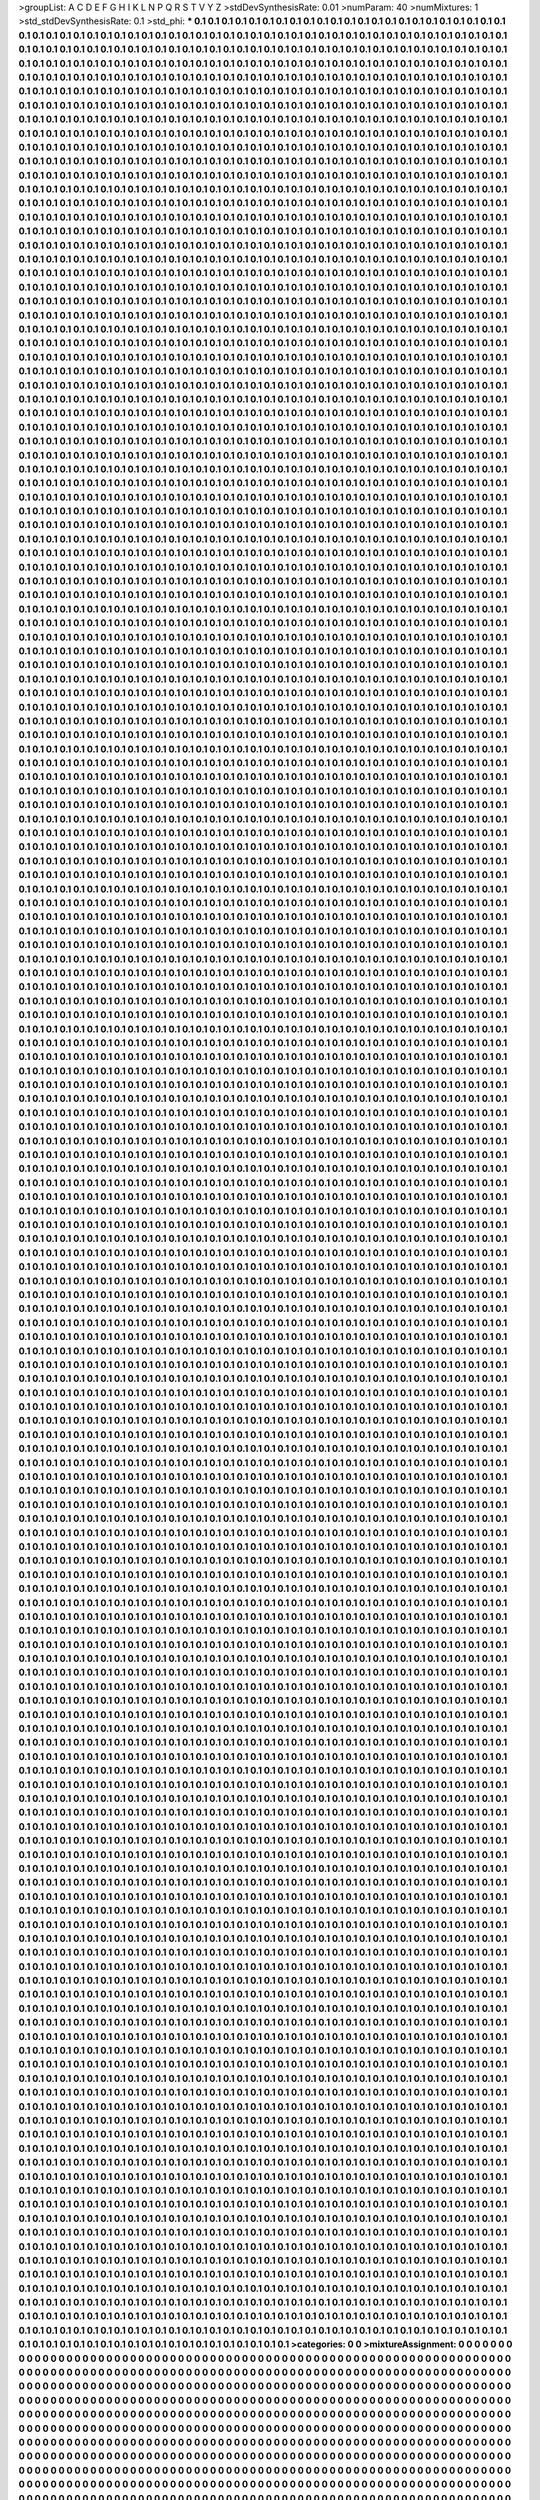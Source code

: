 >groupList:
A C D E F G H I K L
N P Q R S T V Y Z 
>stdDevSynthesisRate:
0.01 
>numParam:
40
>numMixtures:
1
>std_stdDevSynthesisRate:
0.1
>std_phi:
***
0.1 0.1 0.1 0.1 0.1 0.1 0.1 0.1 0.1 0.1
0.1 0.1 0.1 0.1 0.1 0.1 0.1 0.1 0.1 0.1
0.1 0.1 0.1 0.1 0.1 0.1 0.1 0.1 0.1 0.1
0.1 0.1 0.1 0.1 0.1 0.1 0.1 0.1 0.1 0.1
0.1 0.1 0.1 0.1 0.1 0.1 0.1 0.1 0.1 0.1
0.1 0.1 0.1 0.1 0.1 0.1 0.1 0.1 0.1 0.1
0.1 0.1 0.1 0.1 0.1 0.1 0.1 0.1 0.1 0.1
0.1 0.1 0.1 0.1 0.1 0.1 0.1 0.1 0.1 0.1
0.1 0.1 0.1 0.1 0.1 0.1 0.1 0.1 0.1 0.1
0.1 0.1 0.1 0.1 0.1 0.1 0.1 0.1 0.1 0.1
0.1 0.1 0.1 0.1 0.1 0.1 0.1 0.1 0.1 0.1
0.1 0.1 0.1 0.1 0.1 0.1 0.1 0.1 0.1 0.1
0.1 0.1 0.1 0.1 0.1 0.1 0.1 0.1 0.1 0.1
0.1 0.1 0.1 0.1 0.1 0.1 0.1 0.1 0.1 0.1
0.1 0.1 0.1 0.1 0.1 0.1 0.1 0.1 0.1 0.1
0.1 0.1 0.1 0.1 0.1 0.1 0.1 0.1 0.1 0.1
0.1 0.1 0.1 0.1 0.1 0.1 0.1 0.1 0.1 0.1
0.1 0.1 0.1 0.1 0.1 0.1 0.1 0.1 0.1 0.1
0.1 0.1 0.1 0.1 0.1 0.1 0.1 0.1 0.1 0.1
0.1 0.1 0.1 0.1 0.1 0.1 0.1 0.1 0.1 0.1
0.1 0.1 0.1 0.1 0.1 0.1 0.1 0.1 0.1 0.1
0.1 0.1 0.1 0.1 0.1 0.1 0.1 0.1 0.1 0.1
0.1 0.1 0.1 0.1 0.1 0.1 0.1 0.1 0.1 0.1
0.1 0.1 0.1 0.1 0.1 0.1 0.1 0.1 0.1 0.1
0.1 0.1 0.1 0.1 0.1 0.1 0.1 0.1 0.1 0.1
0.1 0.1 0.1 0.1 0.1 0.1 0.1 0.1 0.1 0.1
0.1 0.1 0.1 0.1 0.1 0.1 0.1 0.1 0.1 0.1
0.1 0.1 0.1 0.1 0.1 0.1 0.1 0.1 0.1 0.1
0.1 0.1 0.1 0.1 0.1 0.1 0.1 0.1 0.1 0.1
0.1 0.1 0.1 0.1 0.1 0.1 0.1 0.1 0.1 0.1
0.1 0.1 0.1 0.1 0.1 0.1 0.1 0.1 0.1 0.1
0.1 0.1 0.1 0.1 0.1 0.1 0.1 0.1 0.1 0.1
0.1 0.1 0.1 0.1 0.1 0.1 0.1 0.1 0.1 0.1
0.1 0.1 0.1 0.1 0.1 0.1 0.1 0.1 0.1 0.1
0.1 0.1 0.1 0.1 0.1 0.1 0.1 0.1 0.1 0.1
0.1 0.1 0.1 0.1 0.1 0.1 0.1 0.1 0.1 0.1
0.1 0.1 0.1 0.1 0.1 0.1 0.1 0.1 0.1 0.1
0.1 0.1 0.1 0.1 0.1 0.1 0.1 0.1 0.1 0.1
0.1 0.1 0.1 0.1 0.1 0.1 0.1 0.1 0.1 0.1
0.1 0.1 0.1 0.1 0.1 0.1 0.1 0.1 0.1 0.1
0.1 0.1 0.1 0.1 0.1 0.1 0.1 0.1 0.1 0.1
0.1 0.1 0.1 0.1 0.1 0.1 0.1 0.1 0.1 0.1
0.1 0.1 0.1 0.1 0.1 0.1 0.1 0.1 0.1 0.1
0.1 0.1 0.1 0.1 0.1 0.1 0.1 0.1 0.1 0.1
0.1 0.1 0.1 0.1 0.1 0.1 0.1 0.1 0.1 0.1
0.1 0.1 0.1 0.1 0.1 0.1 0.1 0.1 0.1 0.1
0.1 0.1 0.1 0.1 0.1 0.1 0.1 0.1 0.1 0.1
0.1 0.1 0.1 0.1 0.1 0.1 0.1 0.1 0.1 0.1
0.1 0.1 0.1 0.1 0.1 0.1 0.1 0.1 0.1 0.1
0.1 0.1 0.1 0.1 0.1 0.1 0.1 0.1 0.1 0.1
0.1 0.1 0.1 0.1 0.1 0.1 0.1 0.1 0.1 0.1
0.1 0.1 0.1 0.1 0.1 0.1 0.1 0.1 0.1 0.1
0.1 0.1 0.1 0.1 0.1 0.1 0.1 0.1 0.1 0.1
0.1 0.1 0.1 0.1 0.1 0.1 0.1 0.1 0.1 0.1
0.1 0.1 0.1 0.1 0.1 0.1 0.1 0.1 0.1 0.1
0.1 0.1 0.1 0.1 0.1 0.1 0.1 0.1 0.1 0.1
0.1 0.1 0.1 0.1 0.1 0.1 0.1 0.1 0.1 0.1
0.1 0.1 0.1 0.1 0.1 0.1 0.1 0.1 0.1 0.1
0.1 0.1 0.1 0.1 0.1 0.1 0.1 0.1 0.1 0.1
0.1 0.1 0.1 0.1 0.1 0.1 0.1 0.1 0.1 0.1
0.1 0.1 0.1 0.1 0.1 0.1 0.1 0.1 0.1 0.1
0.1 0.1 0.1 0.1 0.1 0.1 0.1 0.1 0.1 0.1
0.1 0.1 0.1 0.1 0.1 0.1 0.1 0.1 0.1 0.1
0.1 0.1 0.1 0.1 0.1 0.1 0.1 0.1 0.1 0.1
0.1 0.1 0.1 0.1 0.1 0.1 0.1 0.1 0.1 0.1
0.1 0.1 0.1 0.1 0.1 0.1 0.1 0.1 0.1 0.1
0.1 0.1 0.1 0.1 0.1 0.1 0.1 0.1 0.1 0.1
0.1 0.1 0.1 0.1 0.1 0.1 0.1 0.1 0.1 0.1
0.1 0.1 0.1 0.1 0.1 0.1 0.1 0.1 0.1 0.1
0.1 0.1 0.1 0.1 0.1 0.1 0.1 0.1 0.1 0.1
0.1 0.1 0.1 0.1 0.1 0.1 0.1 0.1 0.1 0.1
0.1 0.1 0.1 0.1 0.1 0.1 0.1 0.1 0.1 0.1
0.1 0.1 0.1 0.1 0.1 0.1 0.1 0.1 0.1 0.1
0.1 0.1 0.1 0.1 0.1 0.1 0.1 0.1 0.1 0.1
0.1 0.1 0.1 0.1 0.1 0.1 0.1 0.1 0.1 0.1
0.1 0.1 0.1 0.1 0.1 0.1 0.1 0.1 0.1 0.1
0.1 0.1 0.1 0.1 0.1 0.1 0.1 0.1 0.1 0.1
0.1 0.1 0.1 0.1 0.1 0.1 0.1 0.1 0.1 0.1
0.1 0.1 0.1 0.1 0.1 0.1 0.1 0.1 0.1 0.1
0.1 0.1 0.1 0.1 0.1 0.1 0.1 0.1 0.1 0.1
0.1 0.1 0.1 0.1 0.1 0.1 0.1 0.1 0.1 0.1
0.1 0.1 0.1 0.1 0.1 0.1 0.1 0.1 0.1 0.1
0.1 0.1 0.1 0.1 0.1 0.1 0.1 0.1 0.1 0.1
0.1 0.1 0.1 0.1 0.1 0.1 0.1 0.1 0.1 0.1
0.1 0.1 0.1 0.1 0.1 0.1 0.1 0.1 0.1 0.1
0.1 0.1 0.1 0.1 0.1 0.1 0.1 0.1 0.1 0.1
0.1 0.1 0.1 0.1 0.1 0.1 0.1 0.1 0.1 0.1
0.1 0.1 0.1 0.1 0.1 0.1 0.1 0.1 0.1 0.1
0.1 0.1 0.1 0.1 0.1 0.1 0.1 0.1 0.1 0.1
0.1 0.1 0.1 0.1 0.1 0.1 0.1 0.1 0.1 0.1
0.1 0.1 0.1 0.1 0.1 0.1 0.1 0.1 0.1 0.1
0.1 0.1 0.1 0.1 0.1 0.1 0.1 0.1 0.1 0.1
0.1 0.1 0.1 0.1 0.1 0.1 0.1 0.1 0.1 0.1
0.1 0.1 0.1 0.1 0.1 0.1 0.1 0.1 0.1 0.1
0.1 0.1 0.1 0.1 0.1 0.1 0.1 0.1 0.1 0.1
0.1 0.1 0.1 0.1 0.1 0.1 0.1 0.1 0.1 0.1
0.1 0.1 0.1 0.1 0.1 0.1 0.1 0.1 0.1 0.1
0.1 0.1 0.1 0.1 0.1 0.1 0.1 0.1 0.1 0.1
0.1 0.1 0.1 0.1 0.1 0.1 0.1 0.1 0.1 0.1
0.1 0.1 0.1 0.1 0.1 0.1 0.1 0.1 0.1 0.1
0.1 0.1 0.1 0.1 0.1 0.1 0.1 0.1 0.1 0.1
0.1 0.1 0.1 0.1 0.1 0.1 0.1 0.1 0.1 0.1
0.1 0.1 0.1 0.1 0.1 0.1 0.1 0.1 0.1 0.1
0.1 0.1 0.1 0.1 0.1 0.1 0.1 0.1 0.1 0.1
0.1 0.1 0.1 0.1 0.1 0.1 0.1 0.1 0.1 0.1
0.1 0.1 0.1 0.1 0.1 0.1 0.1 0.1 0.1 0.1
0.1 0.1 0.1 0.1 0.1 0.1 0.1 0.1 0.1 0.1
0.1 0.1 0.1 0.1 0.1 0.1 0.1 0.1 0.1 0.1
0.1 0.1 0.1 0.1 0.1 0.1 0.1 0.1 0.1 0.1
0.1 0.1 0.1 0.1 0.1 0.1 0.1 0.1 0.1 0.1
0.1 0.1 0.1 0.1 0.1 0.1 0.1 0.1 0.1 0.1
0.1 0.1 0.1 0.1 0.1 0.1 0.1 0.1 0.1 0.1
0.1 0.1 0.1 0.1 0.1 0.1 0.1 0.1 0.1 0.1
0.1 0.1 0.1 0.1 0.1 0.1 0.1 0.1 0.1 0.1
0.1 0.1 0.1 0.1 0.1 0.1 0.1 0.1 0.1 0.1
0.1 0.1 0.1 0.1 0.1 0.1 0.1 0.1 0.1 0.1
0.1 0.1 0.1 0.1 0.1 0.1 0.1 0.1 0.1 0.1
0.1 0.1 0.1 0.1 0.1 0.1 0.1 0.1 0.1 0.1
0.1 0.1 0.1 0.1 0.1 0.1 0.1 0.1 0.1 0.1
0.1 0.1 0.1 0.1 0.1 0.1 0.1 0.1 0.1 0.1
0.1 0.1 0.1 0.1 0.1 0.1 0.1 0.1 0.1 0.1
0.1 0.1 0.1 0.1 0.1 0.1 0.1 0.1 0.1 0.1
0.1 0.1 0.1 0.1 0.1 0.1 0.1 0.1 0.1 0.1
0.1 0.1 0.1 0.1 0.1 0.1 0.1 0.1 0.1 0.1
0.1 0.1 0.1 0.1 0.1 0.1 0.1 0.1 0.1 0.1
0.1 0.1 0.1 0.1 0.1 0.1 0.1 0.1 0.1 0.1
0.1 0.1 0.1 0.1 0.1 0.1 0.1 0.1 0.1 0.1
0.1 0.1 0.1 0.1 0.1 0.1 0.1 0.1 0.1 0.1
0.1 0.1 0.1 0.1 0.1 0.1 0.1 0.1 0.1 0.1
0.1 0.1 0.1 0.1 0.1 0.1 0.1 0.1 0.1 0.1
0.1 0.1 0.1 0.1 0.1 0.1 0.1 0.1 0.1 0.1
0.1 0.1 0.1 0.1 0.1 0.1 0.1 0.1 0.1 0.1
0.1 0.1 0.1 0.1 0.1 0.1 0.1 0.1 0.1 0.1
0.1 0.1 0.1 0.1 0.1 0.1 0.1 0.1 0.1 0.1
0.1 0.1 0.1 0.1 0.1 0.1 0.1 0.1 0.1 0.1
0.1 0.1 0.1 0.1 0.1 0.1 0.1 0.1 0.1 0.1
0.1 0.1 0.1 0.1 0.1 0.1 0.1 0.1 0.1 0.1
0.1 0.1 0.1 0.1 0.1 0.1 0.1 0.1 0.1 0.1
0.1 0.1 0.1 0.1 0.1 0.1 0.1 0.1 0.1 0.1
0.1 0.1 0.1 0.1 0.1 0.1 0.1 0.1 0.1 0.1
0.1 0.1 0.1 0.1 0.1 0.1 0.1 0.1 0.1 0.1
0.1 0.1 0.1 0.1 0.1 0.1 0.1 0.1 0.1 0.1
0.1 0.1 0.1 0.1 0.1 0.1 0.1 0.1 0.1 0.1
0.1 0.1 0.1 0.1 0.1 0.1 0.1 0.1 0.1 0.1
0.1 0.1 0.1 0.1 0.1 0.1 0.1 0.1 0.1 0.1
0.1 0.1 0.1 0.1 0.1 0.1 0.1 0.1 0.1 0.1
0.1 0.1 0.1 0.1 0.1 0.1 0.1 0.1 0.1 0.1
0.1 0.1 0.1 0.1 0.1 0.1 0.1 0.1 0.1 0.1
0.1 0.1 0.1 0.1 0.1 0.1 0.1 0.1 0.1 0.1
0.1 0.1 0.1 0.1 0.1 0.1 0.1 0.1 0.1 0.1
0.1 0.1 0.1 0.1 0.1 0.1 0.1 0.1 0.1 0.1
0.1 0.1 0.1 0.1 0.1 0.1 0.1 0.1 0.1 0.1
0.1 0.1 0.1 0.1 0.1 0.1 0.1 0.1 0.1 0.1
0.1 0.1 0.1 0.1 0.1 0.1 0.1 0.1 0.1 0.1
0.1 0.1 0.1 0.1 0.1 0.1 0.1 0.1 0.1 0.1
0.1 0.1 0.1 0.1 0.1 0.1 0.1 0.1 0.1 0.1
0.1 0.1 0.1 0.1 0.1 0.1 0.1 0.1 0.1 0.1
0.1 0.1 0.1 0.1 0.1 0.1 0.1 0.1 0.1 0.1
0.1 0.1 0.1 0.1 0.1 0.1 0.1 0.1 0.1 0.1
0.1 0.1 0.1 0.1 0.1 0.1 0.1 0.1 0.1 0.1
0.1 0.1 0.1 0.1 0.1 0.1 0.1 0.1 0.1 0.1
0.1 0.1 0.1 0.1 0.1 0.1 0.1 0.1 0.1 0.1
0.1 0.1 0.1 0.1 0.1 0.1 0.1 0.1 0.1 0.1
0.1 0.1 0.1 0.1 0.1 0.1 0.1 0.1 0.1 0.1
0.1 0.1 0.1 0.1 0.1 0.1 0.1 0.1 0.1 0.1
0.1 0.1 0.1 0.1 0.1 0.1 0.1 0.1 0.1 0.1
0.1 0.1 0.1 0.1 0.1 0.1 0.1 0.1 0.1 0.1
0.1 0.1 0.1 0.1 0.1 0.1 0.1 0.1 0.1 0.1
0.1 0.1 0.1 0.1 0.1 0.1 0.1 0.1 0.1 0.1
0.1 0.1 0.1 0.1 0.1 0.1 0.1 0.1 0.1 0.1
0.1 0.1 0.1 0.1 0.1 0.1 0.1 0.1 0.1 0.1
0.1 0.1 0.1 0.1 0.1 0.1 0.1 0.1 0.1 0.1
0.1 0.1 0.1 0.1 0.1 0.1 0.1 0.1 0.1 0.1
0.1 0.1 0.1 0.1 0.1 0.1 0.1 0.1 0.1 0.1
0.1 0.1 0.1 0.1 0.1 0.1 0.1 0.1 0.1 0.1
0.1 0.1 0.1 0.1 0.1 0.1 0.1 0.1 0.1 0.1
0.1 0.1 0.1 0.1 0.1 0.1 0.1 0.1 0.1 0.1
0.1 0.1 0.1 0.1 0.1 0.1 0.1 0.1 0.1 0.1
0.1 0.1 0.1 0.1 0.1 0.1 0.1 0.1 0.1 0.1
0.1 0.1 0.1 0.1 0.1 0.1 0.1 0.1 0.1 0.1
0.1 0.1 0.1 0.1 0.1 0.1 0.1 0.1 0.1 0.1
0.1 0.1 0.1 0.1 0.1 0.1 0.1 0.1 0.1 0.1
0.1 0.1 0.1 0.1 0.1 0.1 0.1 0.1 0.1 0.1
0.1 0.1 0.1 0.1 0.1 0.1 0.1 0.1 0.1 0.1
0.1 0.1 0.1 0.1 0.1 0.1 0.1 0.1 0.1 0.1
0.1 0.1 0.1 0.1 0.1 0.1 0.1 0.1 0.1 0.1
0.1 0.1 0.1 0.1 0.1 0.1 0.1 0.1 0.1 0.1
0.1 0.1 0.1 0.1 0.1 0.1 0.1 0.1 0.1 0.1
0.1 0.1 0.1 0.1 0.1 0.1 0.1 0.1 0.1 0.1
0.1 0.1 0.1 0.1 0.1 0.1 0.1 0.1 0.1 0.1
0.1 0.1 0.1 0.1 0.1 0.1 0.1 0.1 0.1 0.1
0.1 0.1 0.1 0.1 0.1 0.1 0.1 0.1 0.1 0.1
0.1 0.1 0.1 0.1 0.1 0.1 0.1 0.1 0.1 0.1
0.1 0.1 0.1 0.1 0.1 0.1 0.1 0.1 0.1 0.1
0.1 0.1 0.1 0.1 0.1 0.1 0.1 0.1 0.1 0.1
0.1 0.1 0.1 0.1 0.1 0.1 0.1 0.1 0.1 0.1
0.1 0.1 0.1 0.1 0.1 0.1 0.1 0.1 0.1 0.1
0.1 0.1 0.1 0.1 0.1 0.1 0.1 0.1 0.1 0.1
0.1 0.1 0.1 0.1 0.1 0.1 0.1 0.1 0.1 0.1
0.1 0.1 0.1 0.1 0.1 0.1 0.1 0.1 0.1 0.1
0.1 0.1 0.1 0.1 0.1 0.1 0.1 0.1 0.1 0.1
0.1 0.1 0.1 0.1 0.1 0.1 0.1 0.1 0.1 0.1
0.1 0.1 0.1 0.1 0.1 0.1 0.1 0.1 0.1 0.1
0.1 0.1 0.1 0.1 0.1 0.1 0.1 0.1 0.1 0.1
0.1 0.1 0.1 0.1 0.1 0.1 0.1 0.1 0.1 0.1
0.1 0.1 0.1 0.1 0.1 0.1 0.1 0.1 0.1 0.1
0.1 0.1 0.1 0.1 0.1 0.1 0.1 0.1 0.1 0.1
0.1 0.1 0.1 0.1 0.1 0.1 0.1 0.1 0.1 0.1
0.1 0.1 0.1 0.1 0.1 0.1 0.1 0.1 0.1 0.1
0.1 0.1 0.1 0.1 0.1 0.1 0.1 0.1 0.1 0.1
0.1 0.1 0.1 0.1 0.1 0.1 0.1 0.1 0.1 0.1
0.1 0.1 0.1 0.1 0.1 0.1 0.1 0.1 0.1 0.1
0.1 0.1 0.1 0.1 0.1 0.1 0.1 0.1 0.1 0.1
0.1 0.1 0.1 0.1 0.1 0.1 0.1 0.1 0.1 0.1
0.1 0.1 0.1 0.1 0.1 0.1 0.1 0.1 0.1 0.1
0.1 0.1 0.1 0.1 0.1 0.1 0.1 0.1 0.1 0.1
0.1 0.1 0.1 0.1 0.1 0.1 0.1 0.1 0.1 0.1
0.1 0.1 0.1 0.1 0.1 0.1 0.1 0.1 0.1 0.1
0.1 0.1 0.1 0.1 0.1 0.1 0.1 0.1 0.1 0.1
0.1 0.1 0.1 0.1 0.1 0.1 0.1 0.1 0.1 0.1
0.1 0.1 0.1 0.1 0.1 0.1 0.1 0.1 0.1 0.1
0.1 0.1 0.1 0.1 0.1 0.1 0.1 0.1 0.1 0.1
0.1 0.1 0.1 0.1 0.1 0.1 0.1 0.1 0.1 0.1
0.1 0.1 0.1 0.1 0.1 0.1 0.1 0.1 0.1 0.1
0.1 0.1 0.1 0.1 0.1 0.1 0.1 0.1 0.1 0.1
0.1 0.1 0.1 0.1 0.1 0.1 0.1 0.1 0.1 0.1
0.1 0.1 0.1 0.1 0.1 0.1 0.1 0.1 0.1 0.1
0.1 0.1 0.1 0.1 0.1 0.1 0.1 0.1 0.1 0.1
0.1 0.1 0.1 0.1 0.1 0.1 0.1 0.1 0.1 0.1
0.1 0.1 0.1 0.1 0.1 0.1 0.1 0.1 0.1 0.1
0.1 0.1 0.1 0.1 0.1 0.1 0.1 0.1 0.1 0.1
0.1 0.1 0.1 0.1 0.1 0.1 0.1 0.1 0.1 0.1
0.1 0.1 0.1 0.1 0.1 0.1 0.1 0.1 0.1 0.1
0.1 0.1 0.1 0.1 0.1 0.1 0.1 0.1 0.1 0.1
0.1 0.1 0.1 0.1 0.1 0.1 0.1 0.1 0.1 0.1
0.1 0.1 0.1 0.1 0.1 0.1 0.1 0.1 0.1 0.1
0.1 0.1 0.1 0.1 0.1 0.1 0.1 0.1 0.1 0.1
0.1 0.1 0.1 0.1 0.1 0.1 0.1 0.1 0.1 0.1
0.1 0.1 0.1 0.1 0.1 0.1 0.1 0.1 0.1 0.1
0.1 0.1 0.1 0.1 0.1 0.1 0.1 0.1 0.1 0.1
0.1 0.1 0.1 0.1 0.1 0.1 0.1 0.1 0.1 0.1
0.1 0.1 0.1 0.1 0.1 0.1 0.1 0.1 0.1 0.1
0.1 0.1 0.1 0.1 0.1 0.1 0.1 0.1 0.1 0.1
0.1 0.1 0.1 0.1 0.1 0.1 0.1 0.1 0.1 0.1
0.1 0.1 0.1 0.1 0.1 0.1 0.1 0.1 0.1 0.1
0.1 0.1 0.1 0.1 0.1 0.1 0.1 0.1 0.1 0.1
0.1 0.1 0.1 0.1 0.1 0.1 0.1 0.1 0.1 0.1
0.1 0.1 0.1 0.1 0.1 0.1 0.1 0.1 0.1 0.1
0.1 0.1 0.1 0.1 0.1 0.1 0.1 0.1 0.1 0.1
0.1 0.1 0.1 0.1 0.1 0.1 0.1 0.1 0.1 0.1
0.1 0.1 0.1 0.1 0.1 0.1 0.1 0.1 0.1 0.1
0.1 0.1 0.1 0.1 0.1 0.1 0.1 0.1 0.1 0.1
0.1 0.1 0.1 0.1 0.1 0.1 0.1 0.1 0.1 0.1
0.1 0.1 0.1 0.1 0.1 0.1 0.1 0.1 0.1 0.1
0.1 0.1 0.1 0.1 0.1 0.1 0.1 0.1 0.1 0.1
0.1 0.1 0.1 0.1 0.1 0.1 0.1 0.1 0.1 0.1
0.1 0.1 0.1 0.1 0.1 0.1 0.1 0.1 0.1 0.1
0.1 0.1 0.1 0.1 0.1 0.1 0.1 0.1 0.1 0.1
0.1 0.1 0.1 0.1 0.1 0.1 0.1 0.1 0.1 0.1
0.1 0.1 0.1 0.1 0.1 0.1 0.1 0.1 0.1 0.1
0.1 0.1 0.1 0.1 0.1 0.1 0.1 0.1 0.1 0.1
0.1 0.1 0.1 0.1 0.1 0.1 0.1 0.1 0.1 0.1
0.1 0.1 0.1 0.1 0.1 0.1 0.1 0.1 0.1 0.1
0.1 0.1 0.1 0.1 0.1 0.1 0.1 0.1 0.1 0.1
0.1 0.1 0.1 0.1 0.1 0.1 0.1 0.1 0.1 0.1
0.1 0.1 0.1 0.1 0.1 0.1 0.1 0.1 0.1 0.1
0.1 0.1 0.1 0.1 0.1 0.1 0.1 0.1 0.1 0.1
0.1 0.1 0.1 0.1 0.1 0.1 0.1 0.1 0.1 0.1
0.1 0.1 0.1 0.1 0.1 0.1 0.1 0.1 0.1 0.1
0.1 0.1 0.1 0.1 0.1 0.1 0.1 0.1 0.1 0.1
0.1 0.1 0.1 0.1 0.1 0.1 0.1 0.1 0.1 0.1
0.1 0.1 0.1 0.1 0.1 0.1 0.1 0.1 0.1 0.1
0.1 0.1 0.1 0.1 0.1 0.1 0.1 0.1 0.1 0.1
0.1 0.1 0.1 0.1 0.1 0.1 0.1 0.1 0.1 0.1
0.1 0.1 0.1 0.1 0.1 0.1 0.1 0.1 0.1 0.1
0.1 0.1 0.1 0.1 0.1 0.1 0.1 0.1 0.1 0.1
0.1 0.1 0.1 0.1 0.1 0.1 0.1 0.1 0.1 0.1
0.1 0.1 0.1 0.1 0.1 0.1 0.1 0.1 0.1 0.1
0.1 0.1 0.1 0.1 0.1 0.1 0.1 0.1 0.1 0.1
0.1 0.1 0.1 0.1 0.1 0.1 0.1 0.1 0.1 0.1
0.1 0.1 0.1 0.1 0.1 0.1 0.1 0.1 0.1 0.1
0.1 0.1 0.1 0.1 0.1 0.1 0.1 0.1 0.1 0.1
0.1 0.1 0.1 0.1 0.1 0.1 0.1 0.1 0.1 0.1
0.1 0.1 0.1 0.1 0.1 0.1 0.1 0.1 0.1 0.1
0.1 0.1 0.1 0.1 0.1 0.1 0.1 0.1 0.1 0.1
0.1 0.1 0.1 0.1 0.1 0.1 0.1 0.1 0.1 0.1
0.1 0.1 0.1 0.1 0.1 0.1 0.1 0.1 0.1 0.1
0.1 0.1 0.1 0.1 0.1 0.1 0.1 0.1 0.1 0.1
0.1 0.1 0.1 0.1 0.1 0.1 0.1 0.1 0.1 0.1
0.1 0.1 0.1 0.1 0.1 0.1 0.1 0.1 0.1 0.1
0.1 0.1 0.1 0.1 0.1 0.1 0.1 0.1 0.1 0.1
0.1 0.1 0.1 0.1 0.1 0.1 0.1 0.1 0.1 0.1
0.1 0.1 0.1 0.1 0.1 0.1 0.1 0.1 0.1 0.1
0.1 0.1 0.1 0.1 0.1 0.1 0.1 0.1 0.1 0.1
0.1 0.1 0.1 0.1 0.1 0.1 0.1 0.1 0.1 0.1
0.1 0.1 0.1 0.1 0.1 0.1 0.1 0.1 0.1 0.1
0.1 0.1 0.1 0.1 0.1 0.1 0.1 0.1 0.1 0.1
0.1 0.1 0.1 0.1 0.1 0.1 0.1 0.1 0.1 0.1
0.1 0.1 0.1 0.1 0.1 0.1 0.1 0.1 0.1 0.1
0.1 0.1 0.1 0.1 0.1 0.1 0.1 0.1 0.1 0.1
0.1 0.1 0.1 0.1 0.1 0.1 0.1 0.1 0.1 0.1
0.1 0.1 0.1 0.1 0.1 0.1 0.1 0.1 0.1 0.1
0.1 0.1 0.1 0.1 0.1 0.1 0.1 0.1 0.1 0.1
0.1 0.1 0.1 0.1 0.1 0.1 0.1 0.1 0.1 0.1
0.1 0.1 0.1 0.1 0.1 0.1 0.1 0.1 0.1 0.1
0.1 0.1 0.1 0.1 0.1 0.1 0.1 0.1 0.1 0.1
0.1 0.1 0.1 0.1 0.1 0.1 0.1 0.1 0.1 0.1
0.1 0.1 0.1 0.1 0.1 0.1 0.1 0.1 0.1 0.1
0.1 0.1 0.1 0.1 0.1 0.1 0.1 0.1 0.1 0.1
0.1 0.1 0.1 0.1 0.1 0.1 0.1 0.1 0.1 0.1
0.1 0.1 0.1 0.1 0.1 0.1 0.1 0.1 0.1 0.1
0.1 0.1 0.1 0.1 0.1 0.1 0.1 0.1 0.1 0.1
0.1 0.1 0.1 0.1 0.1 0.1 0.1 0.1 0.1 0.1
0.1 0.1 0.1 0.1 0.1 0.1 0.1 0.1 0.1 0.1
0.1 0.1 0.1 0.1 0.1 0.1 0.1 0.1 0.1 0.1
0.1 0.1 0.1 0.1 0.1 0.1 0.1 0.1 0.1 0.1
0.1 0.1 0.1 0.1 0.1 0.1 0.1 0.1 0.1 0.1
0.1 0.1 0.1 0.1 0.1 0.1 0.1 0.1 0.1 0.1
0.1 0.1 0.1 0.1 0.1 0.1 0.1 0.1 0.1 0.1
0.1 0.1 0.1 0.1 0.1 0.1 0.1 0.1 0.1 0.1
0.1 0.1 0.1 0.1 0.1 0.1 0.1 0.1 0.1 0.1
0.1 0.1 0.1 0.1 0.1 0.1 0.1 0.1 0.1 0.1
0.1 0.1 0.1 0.1 0.1 0.1 0.1 0.1 0.1 0.1
0.1 0.1 0.1 0.1 0.1 0.1 0.1 0.1 0.1 0.1
0.1 0.1 0.1 0.1 0.1 0.1 0.1 0.1 0.1 0.1
0.1 0.1 0.1 0.1 0.1 0.1 0.1 0.1 0.1 0.1
0.1 0.1 0.1 0.1 0.1 0.1 0.1 0.1 0.1 0.1
0.1 0.1 0.1 0.1 0.1 0.1 0.1 0.1 0.1 0.1
0.1 0.1 0.1 0.1 0.1 0.1 0.1 0.1 0.1 0.1
0.1 0.1 0.1 0.1 0.1 0.1 0.1 0.1 0.1 0.1
0.1 0.1 0.1 0.1 0.1 0.1 0.1 0.1 0.1 0.1
0.1 0.1 0.1 0.1 0.1 0.1 0.1 0.1 0.1 0.1
0.1 0.1 0.1 0.1 0.1 0.1 0.1 0.1 0.1 0.1
0.1 0.1 0.1 0.1 0.1 0.1 0.1 0.1 0.1 0.1
0.1 0.1 0.1 0.1 0.1 0.1 0.1 0.1 0.1 0.1
0.1 0.1 0.1 0.1 0.1 0.1 0.1 0.1 0.1 0.1
0.1 0.1 0.1 0.1 0.1 0.1 0.1 0.1 0.1 0.1
0.1 0.1 0.1 0.1 0.1 0.1 0.1 0.1 0.1 0.1
0.1 0.1 0.1 0.1 0.1 0.1 0.1 0.1 0.1 0.1
0.1 0.1 0.1 0.1 0.1 0.1 0.1 0.1 0.1 0.1
0.1 0.1 0.1 0.1 0.1 0.1 0.1 0.1 0.1 0.1
0.1 0.1 0.1 0.1 0.1 0.1 0.1 0.1 0.1 0.1
0.1 0.1 0.1 0.1 0.1 0.1 0.1 0.1 0.1 0.1
0.1 0.1 0.1 0.1 0.1 0.1 0.1 0.1 0.1 0.1
0.1 0.1 0.1 0.1 0.1 0.1 0.1 0.1 0.1 0.1
0.1 0.1 0.1 0.1 0.1 0.1 0.1 0.1 0.1 0.1
0.1 0.1 0.1 0.1 0.1 0.1 0.1 0.1 0.1 0.1
0.1 0.1 0.1 0.1 0.1 0.1 0.1 0.1 0.1 0.1
0.1 0.1 0.1 0.1 0.1 0.1 0.1 0.1 0.1 0.1
0.1 0.1 0.1 0.1 0.1 0.1 0.1 0.1 0.1 0.1
0.1 0.1 0.1 0.1 0.1 0.1 0.1 0.1 0.1 0.1
0.1 0.1 0.1 0.1 0.1 0.1 0.1 0.1 0.1 0.1
0.1 0.1 0.1 0.1 0.1 0.1 0.1 0.1 0.1 0.1
0.1 0.1 0.1 0.1 0.1 0.1 0.1 0.1 0.1 0.1
0.1 0.1 0.1 0.1 0.1 0.1 0.1 0.1 0.1 0.1
0.1 0.1 0.1 0.1 0.1 0.1 0.1 0.1 0.1 0.1
0.1 0.1 0.1 0.1 0.1 0.1 0.1 0.1 0.1 0.1
0.1 0.1 0.1 0.1 0.1 0.1 0.1 0.1 0.1 0.1
0.1 0.1 0.1 0.1 0.1 0.1 0.1 0.1 0.1 0.1
0.1 0.1 0.1 0.1 0.1 0.1 0.1 0.1 0.1 0.1
0.1 0.1 0.1 0.1 0.1 0.1 0.1 0.1 0.1 0.1
0.1 0.1 0.1 0.1 0.1 0.1 0.1 0.1 0.1 0.1
0.1 0.1 0.1 0.1 0.1 0.1 0.1 0.1 0.1 0.1
0.1 0.1 0.1 0.1 0.1 0.1 0.1 0.1 0.1 0.1
0.1 0.1 0.1 0.1 0.1 0.1 0.1 0.1 0.1 0.1
0.1 0.1 0.1 0.1 0.1 0.1 0.1 0.1 0.1 0.1
0.1 0.1 0.1 0.1 0.1 0.1 0.1 0.1 0.1 0.1
0.1 0.1 0.1 0.1 0.1 0.1 0.1 0.1 0.1 0.1
0.1 0.1 0.1 0.1 0.1 0.1 0.1 0.1 0.1 0.1
0.1 0.1 0.1 0.1 0.1 0.1 0.1 0.1 0.1 0.1
0.1 0.1 0.1 0.1 0.1 0.1 0.1 0.1 0.1 0.1
0.1 0.1 0.1 0.1 0.1 0.1 0.1 0.1 0.1 0.1
0.1 0.1 0.1 0.1 0.1 0.1 0.1 0.1 0.1 0.1
0.1 0.1 0.1 0.1 0.1 0.1 0.1 0.1 0.1 0.1
0.1 0.1 0.1 0.1 0.1 0.1 0.1 0.1 0.1 0.1
0.1 0.1 0.1 0.1 0.1 0.1 0.1 0.1 0.1 0.1
0.1 0.1 0.1 0.1 0.1 0.1 0.1 0.1 0.1 0.1
0.1 0.1 0.1 0.1 0.1 0.1 0.1 0.1 0.1 0.1
0.1 0.1 0.1 0.1 0.1 0.1 0.1 0.1 0.1 0.1
0.1 0.1 0.1 0.1 0.1 0.1 0.1 0.1 0.1 0.1
0.1 0.1 0.1 0.1 0.1 0.1 0.1 0.1 0.1 0.1
0.1 0.1 0.1 0.1 0.1 0.1 0.1 0.1 0.1 0.1
0.1 0.1 0.1 0.1 0.1 0.1 0.1 0.1 0.1 0.1
0.1 0.1 0.1 0.1 0.1 0.1 0.1 0.1 0.1 0.1
0.1 0.1 0.1 0.1 0.1 0.1 0.1 0.1 0.1 0.1
0.1 0.1 0.1 0.1 0.1 0.1 0.1 0.1 0.1 0.1
0.1 0.1 0.1 0.1 0.1 0.1 0.1 0.1 0.1 0.1
0.1 0.1 0.1 0.1 0.1 0.1 0.1 0.1 0.1 0.1
0.1 0.1 0.1 0.1 0.1 0.1 0.1 0.1 0.1 0.1
0.1 0.1 0.1 0.1 0.1 0.1 0.1 0.1 0.1 0.1
0.1 0.1 0.1 0.1 0.1 0.1 0.1 0.1 0.1 0.1
0.1 0.1 0.1 0.1 0.1 0.1 0.1 0.1 0.1 0.1
0.1 0.1 0.1 0.1 0.1 0.1 0.1 0.1 0.1 0.1
0.1 0.1 0.1 0.1 0.1 0.1 0.1 0.1 0.1 0.1
0.1 0.1 0.1 0.1 0.1 0.1 0.1 0.1 0.1 0.1
0.1 0.1 0.1 0.1 0.1 0.1 0.1 0.1 0.1 0.1
0.1 0.1 0.1 0.1 0.1 0.1 0.1 0.1 0.1 0.1
0.1 0.1 0.1 0.1 0.1 0.1 0.1 0.1 0.1 0.1
0.1 0.1 0.1 0.1 0.1 0.1 0.1 0.1 0.1 0.1
0.1 0.1 0.1 0.1 0.1 0.1 0.1 0.1 0.1 0.1
0.1 0.1 0.1 0.1 0.1 0.1 0.1 0.1 0.1 0.1
0.1 0.1 0.1 0.1 0.1 0.1 0.1 0.1 0.1 0.1
0.1 0.1 0.1 0.1 0.1 0.1 0.1 0.1 0.1 0.1
0.1 0.1 0.1 0.1 0.1 0.1 0.1 0.1 0.1 0.1
0.1 0.1 0.1 0.1 0.1 0.1 0.1 0.1 0.1 0.1
0.1 0.1 0.1 0.1 0.1 0.1 0.1 0.1 0.1 0.1
0.1 0.1 0.1 0.1 0.1 0.1 0.1 0.1 0.1 0.1
0.1 0.1 0.1 0.1 0.1 0.1 0.1 0.1 0.1 0.1
0.1 0.1 0.1 0.1 0.1 0.1 0.1 0.1 0.1 0.1
0.1 0.1 0.1 0.1 0.1 0.1 0.1 0.1 0.1 0.1
0.1 0.1 0.1 0.1 0.1 0.1 0.1 0.1 0.1 0.1
0.1 0.1 0.1 0.1 0.1 0.1 0.1 0.1 0.1 0.1
0.1 0.1 0.1 0.1 0.1 0.1 0.1 0.1 0.1 0.1
0.1 0.1 0.1 0.1 0.1 0.1 0.1 0.1 0.1 0.1
0.1 0.1 0.1 0.1 0.1 0.1 0.1 0.1 0.1 0.1
0.1 0.1 0.1 0.1 0.1 0.1 0.1 0.1 0.1 0.1
0.1 0.1 0.1 0.1 0.1 0.1 0.1 0.1 0.1 0.1
0.1 0.1 0.1 0.1 0.1 0.1 0.1 0.1 0.1 0.1
0.1 0.1 0.1 0.1 0.1 0.1 0.1 0.1 0.1 0.1
0.1 0.1 0.1 0.1 0.1 0.1 0.1 0.1 0.1 0.1
0.1 0.1 0.1 0.1 0.1 0.1 0.1 0.1 0.1 0.1
0.1 0.1 0.1 0.1 0.1 0.1 0.1 0.1 0.1 0.1
0.1 0.1 0.1 0.1 0.1 0.1 0.1 0.1 0.1 0.1
0.1 0.1 0.1 0.1 0.1 0.1 0.1 0.1 0.1 0.1
0.1 0.1 0.1 0.1 0.1 0.1 0.1 0.1 0.1 0.1
0.1 0.1 0.1 0.1 0.1 0.1 0.1 0.1 0.1 0.1
0.1 0.1 0.1 0.1 0.1 0.1 0.1 0.1 0.1 0.1
0.1 0.1 0.1 0.1 0.1 0.1 0.1 0.1 0.1 0.1
0.1 0.1 0.1 0.1 0.1 0.1 0.1 0.1 0.1 0.1
0.1 0.1 0.1 0.1 0.1 0.1 0.1 0.1 0.1 0.1
0.1 0.1 0.1 0.1 0.1 0.1 0.1 0.1 0.1 0.1
0.1 0.1 0.1 0.1 0.1 0.1 0.1 0.1 0.1 0.1
0.1 0.1 0.1 0.1 0.1 0.1 0.1 0.1 0.1 0.1
0.1 0.1 0.1 0.1 0.1 0.1 0.1 0.1 0.1 0.1
0.1 0.1 0.1 0.1 0.1 0.1 0.1 0.1 0.1 0.1
0.1 0.1 0.1 0.1 0.1 0.1 0.1 0.1 0.1 0.1
0.1 0.1 0.1 0.1 0.1 0.1 0.1 0.1 0.1 0.1
0.1 0.1 0.1 0.1 0.1 0.1 0.1 0.1 0.1 0.1
0.1 0.1 0.1 0.1 0.1 0.1 0.1 0.1 0.1 0.1
0.1 0.1 0.1 0.1 0.1 0.1 0.1 0.1 0.1 0.1
0.1 0.1 0.1 0.1 0.1 0.1 0.1 0.1 0.1 0.1
0.1 0.1 0.1 0.1 0.1 0.1 0.1 0.1 0.1 0.1
0.1 0.1 0.1 0.1 0.1 0.1 0.1 0.1 0.1 0.1
0.1 0.1 0.1 0.1 0.1 0.1 0.1 0.1 0.1 0.1
0.1 0.1 0.1 0.1 0.1 0.1 0.1 0.1 0.1 0.1
0.1 0.1 0.1 0.1 0.1 0.1 0.1 0.1 0.1 0.1
0.1 0.1 0.1 0.1 0.1 0.1 0.1 0.1 0.1 0.1
0.1 0.1 0.1 0.1 0.1 0.1 0.1 0.1 0.1 0.1
0.1 0.1 0.1 0.1 0.1 0.1 0.1 0.1 0.1 0.1
0.1 0.1 0.1 0.1 0.1 0.1 0.1 0.1 0.1 0.1
0.1 0.1 0.1 0.1 0.1 0.1 0.1 0.1 0.1 0.1
0.1 0.1 0.1 0.1 0.1 0.1 0.1 0.1 0.1 0.1
0.1 0.1 0.1 0.1 0.1 0.1 0.1 0.1 0.1 0.1
0.1 0.1 0.1 0.1 0.1 0.1 0.1 0.1 0.1 0.1
0.1 0.1 0.1 0.1 0.1 0.1 0.1 0.1 0.1 0.1
0.1 0.1 0.1 0.1 0.1 0.1 0.1 0.1 0.1 0.1
0.1 0.1 0.1 0.1 0.1 0.1 0.1 0.1 0.1 0.1
0.1 0.1 0.1 0.1 0.1 0.1 0.1 0.1 0.1 0.1
0.1 0.1 0.1 0.1 0.1 0.1 0.1 0.1 0.1 0.1
0.1 0.1 0.1 0.1 0.1 0.1 0.1 0.1 0.1 0.1
0.1 0.1 0.1 0.1 0.1 0.1 0.1 0.1 0.1 0.1
0.1 0.1 0.1 0.1 0.1 0.1 0.1 0.1 0.1 0.1
0.1 0.1 0.1 0.1 0.1 0.1 0.1 0.1 0.1 0.1
0.1 0.1 0.1 0.1 0.1 0.1 0.1 0.1 0.1 0.1
0.1 0.1 0.1 0.1 0.1 0.1 0.1 0.1 0.1 0.1
0.1 0.1 0.1 0.1 0.1 0.1 0.1 0.1 0.1 0.1
0.1 0.1 0.1 0.1 0.1 0.1 0.1 0.1 0.1 0.1
0.1 0.1 0.1 0.1 0.1 0.1 0.1 0.1 0.1 0.1
0.1 0.1 0.1 0.1 0.1 0.1 0.1 0.1 0.1 0.1
0.1 0.1 0.1 0.1 0.1 0.1 0.1 0.1 0.1 0.1
0.1 0.1 0.1 0.1 0.1 0.1 0.1 0.1 0.1 0.1
0.1 0.1 0.1 0.1 0.1 0.1 0.1 0.1 0.1 0.1
0.1 0.1 0.1 0.1 0.1 0.1 0.1 0.1 0.1 0.1
0.1 0.1 0.1 0.1 0.1 0.1 0.1 0.1 0.1 0.1
0.1 0.1 0.1 0.1 0.1 0.1 0.1 0.1 0.1 0.1
0.1 0.1 0.1 0.1 0.1 0.1 0.1 0.1 0.1 0.1
0.1 0.1 0.1 0.1 0.1 0.1 0.1 0.1 0.1 0.1
0.1 0.1 0.1 0.1 0.1 0.1 0.1 0.1 0.1 0.1
0.1 0.1 0.1 0.1 0.1 0.1 0.1 0.1 0.1 0.1
0.1 0.1 0.1 0.1 0.1 0.1 0.1 0.1 0.1 0.1
0.1 0.1 0.1 0.1 0.1 0.1 0.1 0.1 0.1 0.1
0.1 0.1 0.1 0.1 0.1 0.1 0.1 0.1 0.1 0.1
0.1 0.1 0.1 0.1 0.1 0.1 0.1 0.1 0.1 0.1
0.1 0.1 0.1 0.1 0.1 0.1 0.1 0.1 0.1 0.1
0.1 0.1 0.1 0.1 0.1 0.1 0.1 0.1 0.1 0.1
0.1 0.1 0.1 0.1 0.1 0.1 0.1 0.1 0.1 0.1
0.1 0.1 0.1 0.1 0.1 0.1 0.1 0.1 0.1 0.1
0.1 0.1 0.1 0.1 0.1 0.1 0.1 0.1 0.1 0.1
0.1 0.1 0.1 0.1 0.1 0.1 0.1 0.1 0.1 0.1
0.1 0.1 0.1 0.1 0.1 0.1 0.1 0.1 0.1 0.1
0.1 0.1 0.1 0.1 0.1 0.1 0.1 0.1 0.1 0.1
0.1 0.1 0.1 0.1 0.1 0.1 0.1 0.1 0.1 0.1
0.1 0.1 0.1 0.1 0.1 0.1 0.1 0.1 0.1 0.1
0.1 0.1 0.1 0.1 0.1 0.1 0.1 0.1 0.1 0.1
0.1 0.1 0.1 0.1 0.1 0.1 0.1 0.1 0.1 0.1
0.1 0.1 0.1 0.1 0.1 0.1 0.1 0.1 0.1 0.1
0.1 0.1 0.1 0.1 0.1 0.1 0.1 0.1 0.1 0.1
0.1 0.1 0.1 0.1 0.1 0.1 0.1 0.1 0.1 0.1
0.1 0.1 0.1 0.1 0.1 0.1 0.1 0.1 0.1 0.1
0.1 0.1 0.1 0.1 0.1 0.1 0.1 0.1 0.1 0.1
0.1 0.1 0.1 0.1 0.1 0.1 0.1 0.1 0.1 0.1
0.1 0.1 0.1 0.1 0.1 0.1 0.1 0.1 0.1 0.1
0.1 0.1 0.1 0.1 0.1 0.1 0.1 0.1 0.1 0.1
0.1 0.1 0.1 0.1 0.1 0.1 0.1 0.1 0.1 0.1
0.1 0.1 0.1 0.1 0.1 0.1 0.1 0.1 0.1 0.1
0.1 0.1 0.1 0.1 0.1 0.1 0.1 0.1 0.1 0.1
0.1 0.1 0.1 0.1 0.1 0.1 0.1 0.1 0.1 0.1
0.1 0.1 0.1 0.1 0.1 0.1 0.1 0.1 0.1 0.1
0.1 0.1 0.1 0.1 0.1 0.1 0.1 0.1 0.1 0.1
0.1 0.1 0.1 0.1 0.1 0.1 0.1 0.1 0.1 0.1
0.1 0.1 0.1 0.1 0.1 0.1 0.1 0.1 0.1 0.1
0.1 0.1 0.1 0.1 0.1 0.1 0.1 0.1 0.1 0.1
0.1 0.1 0.1 0.1 0.1 0.1 0.1 0.1 0.1 0.1
0.1 0.1 0.1 0.1 0.1 0.1 0.1 0.1 0.1 0.1
0.1 0.1 0.1 0.1 0.1 0.1 0.1 0.1 0.1 0.1
0.1 0.1 0.1 0.1 0.1 0.1 0.1 0.1 0.1 0.1
0.1 0.1 0.1 0.1 0.1 0.1 0.1 0.1 0.1 0.1
0.1 0.1 0.1 0.1 0.1 0.1 0.1 0.1 0.1 0.1
0.1 0.1 0.1 0.1 0.1 0.1 0.1 0.1 0.1 0.1
0.1 0.1 0.1 0.1 0.1 0.1 0.1 0.1 0.1 0.1
0.1 0.1 0.1 0.1 0.1 0.1 0.1 0.1 0.1 0.1
0.1 0.1 0.1 0.1 0.1 0.1 0.1 0.1 0.1 0.1
0.1 0.1 0.1 0.1 0.1 0.1 0.1 0.1 0.1 0.1
0.1 0.1 0.1 0.1 0.1 0.1 0.1 0.1 0.1 0.1
0.1 0.1 0.1 0.1 0.1 0.1 0.1 0.1 0.1 0.1
0.1 0.1 0.1 0.1 0.1 0.1 0.1 0.1 0.1 0.1
0.1 0.1 0.1 0.1 0.1 0.1 0.1 0.1 0.1 0.1
0.1 0.1 0.1 0.1 0.1 0.1 0.1 0.1 0.1 0.1
0.1 0.1 0.1 0.1 0.1 0.1 0.1 0.1 0.1 0.1
0.1 0.1 0.1 0.1 0.1 0.1 0.1 0.1 0.1 0.1
0.1 0.1 0.1 0.1 0.1 0.1 0.1 0.1 0.1 0.1
0.1 0.1 0.1 0.1 0.1 0.1 0.1 0.1 0.1 0.1
0.1 0.1 0.1 0.1 0.1 0.1 0.1 0.1 0.1 0.1
0.1 0.1 0.1 0.1 0.1 0.1 0.1 0.1 0.1 0.1
0.1 0.1 0.1 0.1 0.1 0.1 0.1 0.1 0.1 0.1
0.1 0.1 0.1 0.1 0.1 0.1 0.1 0.1 0.1 0.1
0.1 0.1 0.1 0.1 0.1 0.1 0.1 0.1 0.1 0.1
0.1 0.1 0.1 0.1 0.1 0.1 0.1 0.1 0.1 0.1
0.1 0.1 0.1 0.1 0.1 0.1 0.1 0.1 0.1 0.1
0.1 0.1 0.1 0.1 0.1 0.1 0.1 0.1 0.1 0.1
0.1 0.1 0.1 0.1 0.1 0.1 0.1 0.1 0.1 0.1
0.1 0.1 0.1 0.1 0.1 0.1 0.1 0.1 0.1 0.1
0.1 0.1 0.1 0.1 0.1 0.1 0.1 0.1 0.1 0.1
0.1 0.1 0.1 0.1 0.1 0.1 0.1 0.1 0.1 0.1
0.1 0.1 0.1 0.1 0.1 0.1 0.1 0.1 0.1 0.1
0.1 0.1 0.1 0.1 0.1 0.1 0.1 0.1 0.1 0.1
0.1 0.1 0.1 0.1 0.1 0.1 0.1 0.1 0.1 0.1
0.1 0.1 0.1 0.1 0.1 0.1 0.1 0.1 0.1 0.1
0.1 0.1 0.1 0.1 0.1 0.1 0.1 0.1 0.1 0.1
0.1 0.1 0.1 0.1 0.1 0.1 0.1 0.1 0.1 0.1
0.1 0.1 0.1 0.1 0.1 0.1 0.1 0.1 0.1 0.1
0.1 0.1 0.1 0.1 0.1 0.1 0.1 0.1 0.1 0.1
0.1 0.1 0.1 0.1 0.1 0.1 0.1 0.1 0.1 0.1
0.1 0.1 0.1 0.1 0.1 0.1 0.1 0.1 0.1 0.1
0.1 0.1 0.1 0.1 0.1 0.1 0.1 0.1 0.1 0.1
0.1 0.1 0.1 0.1 0.1 0.1 0.1 0.1 0.1 0.1
0.1 0.1 0.1 0.1 0.1 0.1 0.1 0.1 0.1 0.1
0.1 0.1 0.1 0.1 0.1 0.1 0.1 0.1 0.1 0.1
0.1 0.1 0.1 0.1 0.1 0.1 0.1 0.1 0.1 0.1
0.1 0.1 0.1 0.1 0.1 0.1 0.1 0.1 0.1 0.1
0.1 0.1 0.1 0.1 0.1 0.1 0.1 0.1 0.1 0.1
0.1 0.1 0.1 0.1 0.1 0.1 0.1 0.1 0.1 0.1
0.1 0.1 0.1 0.1 0.1 0.1 0.1 0.1 0.1 0.1
0.1 0.1 0.1 0.1 0.1 0.1 0.1 0.1 0.1 0.1
0.1 0.1 0.1 0.1 0.1 0.1 0.1 0.1 0.1 0.1
0.1 0.1 0.1 0.1 0.1 0.1 0.1 0.1 0.1 0.1
0.1 0.1 0.1 0.1 0.1 0.1 0.1 0.1 0.1 0.1
0.1 0.1 0.1 0.1 0.1 0.1 0.1 0.1 0.1 0.1
0.1 0.1 0.1 0.1 0.1 0.1 0.1 0.1 0.1 0.1
0.1 0.1 0.1 0.1 0.1 0.1 0.1 0.1 0.1 0.1
0.1 0.1 0.1 0.1 0.1 0.1 0.1 0.1 0.1 0.1
0.1 0.1 0.1 0.1 0.1 0.1 0.1 0.1 0.1 0.1
0.1 0.1 0.1 0.1 0.1 0.1 0.1 0.1 0.1 0.1
0.1 0.1 0.1 0.1 0.1 0.1 0.1 0.1 0.1 0.1
0.1 0.1 0.1 0.1 0.1 0.1 0.1 0.1 0.1 0.1
0.1 0.1 0.1 0.1 0.1 0.1 0.1 0.1 0.1 0.1
0.1 0.1 0.1 0.1 0.1 0.1 0.1 0.1 0.1 0.1
0.1 0.1 0.1 0.1 0.1 0.1 0.1 0.1 0.1 0.1
0.1 0.1 0.1 0.1 0.1 0.1 0.1 0.1 0.1 0.1
0.1 0.1 0.1 0.1 0.1 0.1 0.1 0.1 0.1 0.1
0.1 0.1 0.1 0.1 0.1 0.1 0.1 0.1 0.1 0.1
0.1 0.1 0.1 0.1 0.1 0.1 0.1 0.1 0.1 0.1
0.1 0.1 0.1 0.1 0.1 0.1 0.1 0.1 0.1 0.1
0.1 0.1 0.1 0.1 0.1 0.1 0.1 0.1 0.1 0.1
0.1 0.1 0.1 0.1 0.1 0.1 0.1 0.1 0.1 0.1
0.1 0.1 0.1 0.1 0.1 0.1 0.1 0.1 0.1 0.1
0.1 0.1 0.1 0.1 0.1 0.1 0.1 0.1 0.1 0.1
0.1 0.1 0.1 0.1 0.1 0.1 0.1 0.1 0.1 0.1
0.1 0.1 0.1 0.1 0.1 0.1 0.1 0.1 0.1 0.1
0.1 0.1 0.1 0.1 0.1 0.1 0.1 0.1 0.1 0.1
0.1 0.1 0.1 0.1 0.1 0.1 0.1 0.1 0.1 0.1
0.1 0.1 0.1 0.1 0.1 0.1 0.1 0.1 0.1 0.1
0.1 0.1 0.1 0.1 0.1 0.1 0.1 0.1 0.1 0.1
0.1 0.1 0.1 0.1 0.1 0.1 0.1 0.1 0.1 0.1
0.1 0.1 0.1 0.1 0.1 0.1 0.1 0.1 0.1 0.1
0.1 0.1 0.1 0.1 0.1 0.1 0.1 0.1 0.1 0.1
0.1 0.1 0.1 0.1 0.1 0.1 0.1 0.1 0.1 0.1
0.1 0.1 0.1 0.1 0.1 0.1 0.1 0.1 0.1 0.1
0.1 0.1 0.1 
>categories:
0 0
>mixtureAssignment:
0 0 0 0 0 0 0 0 0 0 0 0 0 0 0 0 0 0 0 0 0 0 0 0 0 0 0 0 0 0 0 0 0 0 0 0 0 0 0 0 0 0 0 0 0 0 0 0 0 0
0 0 0 0 0 0 0 0 0 0 0 0 0 0 0 0 0 0 0 0 0 0 0 0 0 0 0 0 0 0 0 0 0 0 0 0 0 0 0 0 0 0 0 0 0 0 0 0 0 0
0 0 0 0 0 0 0 0 0 0 0 0 0 0 0 0 0 0 0 0 0 0 0 0 0 0 0 0 0 0 0 0 0 0 0 0 0 0 0 0 0 0 0 0 0 0 0 0 0 0
0 0 0 0 0 0 0 0 0 0 0 0 0 0 0 0 0 0 0 0 0 0 0 0 0 0 0 0 0 0 0 0 0 0 0 0 0 0 0 0 0 0 0 0 0 0 0 0 0 0
0 0 0 0 0 0 0 0 0 0 0 0 0 0 0 0 0 0 0 0 0 0 0 0 0 0 0 0 0 0 0 0 0 0 0 0 0 0 0 0 0 0 0 0 0 0 0 0 0 0
0 0 0 0 0 0 0 0 0 0 0 0 0 0 0 0 0 0 0 0 0 0 0 0 0 0 0 0 0 0 0 0 0 0 0 0 0 0 0 0 0 0 0 0 0 0 0 0 0 0
0 0 0 0 0 0 0 0 0 0 0 0 0 0 0 0 0 0 0 0 0 0 0 0 0 0 0 0 0 0 0 0 0 0 0 0 0 0 0 0 0 0 0 0 0 0 0 0 0 0
0 0 0 0 0 0 0 0 0 0 0 0 0 0 0 0 0 0 0 0 0 0 0 0 0 0 0 0 0 0 0 0 0 0 0 0 0 0 0 0 0 0 0 0 0 0 0 0 0 0
0 0 0 0 0 0 0 0 0 0 0 0 0 0 0 0 0 0 0 0 0 0 0 0 0 0 0 0 0 0 0 0 0 0 0 0 0 0 0 0 0 0 0 0 0 0 0 0 0 0
0 0 0 0 0 0 0 0 0 0 0 0 0 0 0 0 0 0 0 0 0 0 0 0 0 0 0 0 0 0 0 0 0 0 0 0 0 0 0 0 0 0 0 0 0 0 0 0 0 0
0 0 0 0 0 0 0 0 0 0 0 0 0 0 0 0 0 0 0 0 0 0 0 0 0 0 0 0 0 0 0 0 0 0 0 0 0 0 0 0 0 0 0 0 0 0 0 0 0 0
0 0 0 0 0 0 0 0 0 0 0 0 0 0 0 0 0 0 0 0 0 0 0 0 0 0 0 0 0 0 0 0 0 0 0 0 0 0 0 0 0 0 0 0 0 0 0 0 0 0
0 0 0 0 0 0 0 0 0 0 0 0 0 0 0 0 0 0 0 0 0 0 0 0 0 0 0 0 0 0 0 0 0 0 0 0 0 0 0 0 0 0 0 0 0 0 0 0 0 0
0 0 0 0 0 0 0 0 0 0 0 0 0 0 0 0 0 0 0 0 0 0 0 0 0 0 0 0 0 0 0 0 0 0 0 0 0 0 0 0 0 0 0 0 0 0 0 0 0 0
0 0 0 0 0 0 0 0 0 0 0 0 0 0 0 0 0 0 0 0 0 0 0 0 0 0 0 0 0 0 0 0 0 0 0 0 0 0 0 0 0 0 0 0 0 0 0 0 0 0
0 0 0 0 0 0 0 0 0 0 0 0 0 0 0 0 0 0 0 0 0 0 0 0 0 0 0 0 0 0 0 0 0 0 0 0 0 0 0 0 0 0 0 0 0 0 0 0 0 0
0 0 0 0 0 0 0 0 0 0 0 0 0 0 0 0 0 0 0 0 0 0 0 0 0 0 0 0 0 0 0 0 0 0 0 0 0 0 0 0 0 0 0 0 0 0 0 0 0 0
0 0 0 0 0 0 0 0 0 0 0 0 0 0 0 0 0 0 0 0 0 0 0 0 0 0 0 0 0 0 0 0 0 0 0 0 0 0 0 0 0 0 0 0 0 0 0 0 0 0
0 0 0 0 0 0 0 0 0 0 0 0 0 0 0 0 0 0 0 0 0 0 0 0 0 0 0 0 0 0 0 0 0 0 0 0 0 0 0 0 0 0 0 0 0 0 0 0 0 0
0 0 0 0 0 0 0 0 0 0 0 0 0 0 0 0 0 0 0 0 0 0 0 0 0 0 0 0 0 0 0 0 0 0 0 0 0 0 0 0 0 0 0 0 0 0 0 0 0 0
0 0 0 0 0 0 0 0 0 0 0 0 0 0 0 0 0 0 0 0 0 0 0 0 0 0 0 0 0 0 0 0 0 0 0 0 0 0 0 0 0 0 0 0 0 0 0 0 0 0
0 0 0 0 0 0 0 0 0 0 0 0 0 0 0 0 0 0 0 0 0 0 0 0 0 0 0 0 0 0 0 0 0 0 0 0 0 0 0 0 0 0 0 0 0 0 0 0 0 0
0 0 0 0 0 0 0 0 0 0 0 0 0 0 0 0 0 0 0 0 0 0 0 0 0 0 0 0 0 0 0 0 0 0 0 0 0 0 0 0 0 0 0 0 0 0 0 0 0 0
0 0 0 0 0 0 0 0 0 0 0 0 0 0 0 0 0 0 0 0 0 0 0 0 0 0 0 0 0 0 0 0 0 0 0 0 0 0 0 0 0 0 0 0 0 0 0 0 0 0
0 0 0 0 0 0 0 0 0 0 0 0 0 0 0 0 0 0 0 0 0 0 0 0 0 0 0 0 0 0 0 0 0 0 0 0 0 0 0 0 0 0 0 0 0 0 0 0 0 0
0 0 0 0 0 0 0 0 0 0 0 0 0 0 0 0 0 0 0 0 0 0 0 0 0 0 0 0 0 0 0 0 0 0 0 0 0 0 0 0 0 0 0 0 0 0 0 0 0 0
0 0 0 0 0 0 0 0 0 0 0 0 0 0 0 0 0 0 0 0 0 0 0 0 0 0 0 0 0 0 0 0 0 0 0 0 0 0 0 0 0 0 0 0 0 0 0 0 0 0
0 0 0 0 0 0 0 0 0 0 0 0 0 0 0 0 0 0 0 0 0 0 0 0 0 0 0 0 0 0 0 0 0 0 0 0 0 0 0 0 0 0 0 0 0 0 0 0 0 0
0 0 0 0 0 0 0 0 0 0 0 0 0 0 0 0 0 0 0 0 0 0 0 0 0 0 0 0 0 0 0 0 0 0 0 0 0 0 0 0 0 0 0 0 0 0 0 0 0 0
0 0 0 0 0 0 0 0 0 0 0 0 0 0 0 0 0 0 0 0 0 0 0 0 0 0 0 0 0 0 0 0 0 0 0 0 0 0 0 0 0 0 0 0 0 0 0 0 0 0
0 0 0 0 0 0 0 0 0 0 0 0 0 0 0 0 0 0 0 0 0 0 0 0 0 0 0 0 0 0 0 0 0 0 0 0 0 0 0 0 0 0 0 0 0 0 0 0 0 0
0 0 0 0 0 0 0 0 0 0 0 0 0 0 0 0 0 0 0 0 0 0 0 0 0 0 0 0 0 0 0 0 0 0 0 0 0 0 0 0 0 0 0 0 0 0 0 0 0 0
0 0 0 0 0 0 0 0 0 0 0 0 0 0 0 0 0 0 0 0 0 0 0 0 0 0 0 0 0 0 0 0 0 0 0 0 0 0 0 0 0 0 0 0 0 0 0 0 0 0
0 0 0 0 0 0 0 0 0 0 0 0 0 0 0 0 0 0 0 0 0 0 0 0 0 0 0 0 0 0 0 0 0 0 0 0 0 0 0 0 0 0 0 0 0 0 0 0 0 0
0 0 0 0 0 0 0 0 0 0 0 0 0 0 0 0 0 0 0 0 0 0 0 0 0 0 0 0 0 0 0 0 0 0 0 0 0 0 0 0 0 0 0 0 0 0 0 0 0 0
0 0 0 0 0 0 0 0 0 0 0 0 0 0 0 0 0 0 0 0 0 0 0 0 0 0 0 0 0 0 0 0 0 0 0 0 0 0 0 0 0 0 0 0 0 0 0 0 0 0
0 0 0 0 0 0 0 0 0 0 0 0 0 0 0 0 0 0 0 0 0 0 0 0 0 0 0 0 0 0 0 0 0 0 0 0 0 0 0 0 0 0 0 0 0 0 0 0 0 0
0 0 0 0 0 0 0 0 0 0 0 0 0 0 0 0 0 0 0 0 0 0 0 0 0 0 0 0 0 0 0 0 0 0 0 0 0 0 0 0 0 0 0 0 0 0 0 0 0 0
0 0 0 0 0 0 0 0 0 0 0 0 0 0 0 0 0 0 0 0 0 0 0 0 0 0 0 0 0 0 0 0 0 0 0 0 0 0 0 0 0 0 0 0 0 0 0 0 0 0
0 0 0 0 0 0 0 0 0 0 0 0 0 0 0 0 0 0 0 0 0 0 0 0 0 0 0 0 0 0 0 0 0 0 0 0 0 0 0 0 0 0 0 0 0 0 0 0 0 0
0 0 0 0 0 0 0 0 0 0 0 0 0 0 0 0 0 0 0 0 0 0 0 0 0 0 0 0 0 0 0 0 0 0 0 0 0 0 0 0 0 0 0 0 0 0 0 0 0 0
0 0 0 0 0 0 0 0 0 0 0 0 0 0 0 0 0 0 0 0 0 0 0 0 0 0 0 0 0 0 0 0 0 0 0 0 0 0 0 0 0 0 0 0 0 0 0 0 0 0
0 0 0 0 0 0 0 0 0 0 0 0 0 0 0 0 0 0 0 0 0 0 0 0 0 0 0 0 0 0 0 0 0 0 0 0 0 0 0 0 0 0 0 0 0 0 0 0 0 0
0 0 0 0 0 0 0 0 0 0 0 0 0 0 0 0 0 0 0 0 0 0 0 0 0 0 0 0 0 0 0 0 0 0 0 0 0 0 0 0 0 0 0 0 0 0 0 0 0 0
0 0 0 0 0 0 0 0 0 0 0 0 0 0 0 0 0 0 0 0 0 0 0 0 0 0 0 0 0 0 0 0 0 0 0 0 0 0 0 0 0 0 0 0 0 0 0 0 0 0
0 0 0 0 0 0 0 0 0 0 0 0 0 0 0 0 0 0 0 0 0 0 0 0 0 0 0 0 0 0 0 0 0 0 0 0 0 0 0 0 0 0 0 0 0 0 0 0 0 0
0 0 0 0 0 0 0 0 0 0 0 0 0 0 0 0 0 0 0 0 0 0 0 0 0 0 0 0 0 0 0 0 0 0 0 0 0 0 0 0 0 0 0 0 0 0 0 0 0 0
0 0 0 0 0 0 0 0 0 0 0 0 0 0 0 0 0 0 0 0 0 0 0 0 0 0 0 0 0 0 0 0 0 0 0 0 0 0 0 0 0 0 0 0 0 0 0 0 0 0
0 0 0 0 0 0 0 0 0 0 0 0 0 0 0 0 0 0 0 0 0 0 0 0 0 0 0 0 0 0 0 0 0 0 0 0 0 0 0 0 0 0 0 0 0 0 0 0 0 0
0 0 0 0 0 0 0 0 0 0 0 0 0 0 0 0 0 0 0 0 0 0 0 0 0 0 0 0 0 0 0 0 0 0 0 0 0 0 0 0 0 0 0 0 0 0 0 0 0 0
0 0 0 0 0 0 0 0 0 0 0 0 0 0 0 0 0 0 0 0 0 0 0 0 0 0 0 0 0 0 0 0 0 0 0 0 0 0 0 0 0 0 0 0 0 0 0 0 0 0
0 0 0 0 0 0 0 0 0 0 0 0 0 0 0 0 0 0 0 0 0 0 0 0 0 0 0 0 0 0 0 0 0 0 0 0 0 0 0 0 0 0 0 0 0 0 0 0 0 0
0 0 0 0 0 0 0 0 0 0 0 0 0 0 0 0 0 0 0 0 0 0 0 0 0 0 0 0 0 0 0 0 0 0 0 0 0 0 0 0 0 0 0 0 0 0 0 0 0 0
0 0 0 0 0 0 0 0 0 0 0 0 0 0 0 0 0 0 0 0 0 0 0 0 0 0 0 0 0 0 0 0 0 0 0 0 0 0 0 0 0 0 0 0 0 0 0 0 0 0
0 0 0 0 0 0 0 0 0 0 0 0 0 0 0 0 0 0 0 0 0 0 0 0 0 0 0 0 0 0 0 0 0 0 0 0 0 0 0 0 0 0 0 0 0 0 0 0 0 0
0 0 0 0 0 0 0 0 0 0 0 0 0 0 0 0 0 0 0 0 0 0 0 0 0 0 0 0 0 0 0 0 0 0 0 0 0 0 0 0 0 0 0 0 0 0 0 0 0 0
0 0 0 0 0 0 0 0 0 0 0 0 0 0 0 0 0 0 0 0 0 0 0 0 0 0 0 0 0 0 0 0 0 0 0 0 0 0 0 0 0 0 0 0 0 0 0 0 0 0
0 0 0 0 0 0 0 0 0 0 0 0 0 0 0 0 0 0 0 0 0 0 0 0 0 0 0 0 0 0 0 0 0 0 0 0 0 0 0 0 0 0 0 0 0 0 0 0 0 0
0 0 0 0 0 0 0 0 0 0 0 0 0 0 0 0 0 0 0 0 0 0 0 0 0 0 0 0 0 0 0 0 0 0 0 0 0 0 0 0 0 0 0 0 0 0 0 0 0 0
0 0 0 0 0 0 0 0 0 0 0 0 0 0 0 0 0 0 0 0 0 0 0 0 0 0 0 0 0 0 0 0 0 0 0 0 0 0 0 0 0 0 0 0 0 0 0 0 0 0
0 0 0 0 0 0 0 0 0 0 0 0 0 0 0 0 0 0 0 0 0 0 0 0 0 0 0 0 0 0 0 0 0 0 0 0 0 0 0 0 0 0 0 0 0 0 0 0 0 0
0 0 0 0 0 0 0 0 0 0 0 0 0 0 0 0 0 0 0 0 0 0 0 0 0 0 0 0 0 0 0 0 0 0 0 0 0 0 0 0 0 0 0 0 0 0 0 0 0 0
0 0 0 0 0 0 0 0 0 0 0 0 0 0 0 0 0 0 0 0 0 0 0 0 0 0 0 0 0 0 0 0 0 0 0 0 0 0 0 0 0 0 0 0 0 0 0 0 0 0
0 0 0 0 0 0 0 0 0 0 0 0 0 0 0 0 0 0 0 0 0 0 0 0 0 0 0 0 0 0 0 0 0 0 0 0 0 0 0 0 0 0 0 0 0 0 0 0 0 0
0 0 0 0 0 0 0 0 0 0 0 0 0 0 0 0 0 0 0 0 0 0 0 0 0 0 0 0 0 0 0 0 0 0 0 0 0 0 0 0 0 0 0 0 0 0 0 0 0 0
0 0 0 0 0 0 0 0 0 0 0 0 0 0 0 0 0 0 0 0 0 0 0 0 0 0 0 0 0 0 0 0 0 0 0 0 0 0 0 0 0 0 0 0 0 0 0 0 0 0
0 0 0 0 0 0 0 0 0 0 0 0 0 0 0 0 0 0 0 0 0 0 0 0 0 0 0 0 0 0 0 0 0 0 0 0 0 0 0 0 0 0 0 0 0 0 0 0 0 0
0 0 0 0 0 0 0 0 0 0 0 0 0 0 0 0 0 0 0 0 0 0 0 0 0 0 0 0 0 0 0 0 0 0 0 0 0 0 0 0 0 0 0 0 0 0 0 0 0 0
0 0 0 0 0 0 0 0 0 0 0 0 0 0 0 0 0 0 0 0 0 0 0 0 0 0 0 0 0 0 0 0 0 0 0 0 0 0 0 0 0 0 0 0 0 0 0 0 0 0
0 0 0 0 0 0 0 0 0 0 0 0 0 0 0 0 0 0 0 0 0 0 0 0 0 0 0 0 0 0 0 0 0 0 0 0 0 0 0 0 0 0 0 0 0 0 0 0 0 0
0 0 0 0 0 0 0 0 0 0 0 0 0 0 0 0 0 0 0 0 0 0 0 0 0 0 0 0 0 0 0 0 0 0 0 0 0 0 0 0 0 0 0 0 0 0 0 0 0 0
0 0 0 0 0 0 0 0 0 0 0 0 0 0 0 0 0 0 0 0 0 0 0 0 0 0 0 0 0 0 0 0 0 0 0 0 0 0 0 0 0 0 0 0 0 0 0 0 0 0
0 0 0 0 0 0 0 0 0 0 0 0 0 0 0 0 0 0 0 0 0 0 0 0 0 0 0 0 0 0 0 0 0 0 0 0 0 0 0 0 0 0 0 0 0 0 0 0 0 0
0 0 0 0 0 0 0 0 0 0 0 0 0 0 0 0 0 0 0 0 0 0 0 0 0 0 0 0 0 0 0 0 0 0 0 0 0 0 0 0 0 0 0 0 0 0 0 0 0 0
0 0 0 0 0 0 0 0 0 0 0 0 0 0 0 0 0 0 0 0 0 0 0 0 0 0 0 0 0 0 0 0 0 0 0 0 0 0 0 0 0 0 0 0 0 0 0 0 0 0
0 0 0 0 0 0 0 0 0 0 0 0 0 0 0 0 0 0 0 0 0 0 0 0 0 0 0 0 0 0 0 0 0 0 0 0 0 0 0 0 0 0 0 0 0 0 0 0 0 0
0 0 0 0 0 0 0 0 0 0 0 0 0 0 0 0 0 0 0 0 0 0 0 0 0 0 0 0 0 0 0 0 0 0 0 0 0 0 0 0 0 0 0 0 0 0 0 0 0 0
0 0 0 0 0 0 0 0 0 0 0 0 0 0 0 0 0 0 0 0 0 0 0 0 0 0 0 0 0 0 0 0 0 0 0 0 0 0 0 0 0 0 0 0 0 0 0 0 0 0
0 0 0 0 0 0 0 0 0 0 0 0 0 0 0 0 0 0 0 0 0 0 0 0 0 0 0 0 0 0 0 0 0 0 0 0 0 0 0 0 0 0 0 0 0 0 0 0 0 0
0 0 0 0 0 0 0 0 0 0 0 0 0 0 0 0 0 0 0 0 0 0 0 0 0 0 0 0 0 0 0 0 0 0 0 0 0 0 0 0 0 0 0 0 0 0 0 0 0 0
0 0 0 0 0 0 0 0 0 0 0 0 0 0 0 0 0 0 0 0 0 0 0 0 0 0 0 0 0 0 0 0 0 0 0 0 0 0 0 0 0 0 0 0 0 0 0 0 0 0
0 0 0 0 0 0 0 0 0 0 0 0 0 0 0 0 0 0 0 0 0 0 0 0 0 0 0 0 0 0 0 0 0 0 0 0 0 0 0 0 0 0 0 0 0 0 0 0 0 0
0 0 0 0 0 0 0 0 0 0 0 0 0 0 0 0 0 0 0 0 0 0 0 0 0 0 0 0 0 0 0 0 0 0 0 0 0 0 0 0 0 0 0 0 0 0 0 0 0 0
0 0 0 0 0 0 0 0 0 0 0 0 0 0 0 0 0 0 0 0 0 0 0 0 0 0 0 0 0 0 0 0 0 0 0 0 0 0 0 0 0 0 0 0 0 0 0 0 0 0
0 0 0 0 0 0 0 0 0 0 0 0 0 0 0 0 0 0 0 0 0 0 0 0 0 0 0 0 0 0 0 0 0 0 0 0 0 0 0 0 0 0 0 0 0 0 0 0 0 0
0 0 0 0 0 0 0 0 0 0 0 0 0 0 0 0 0 0 0 0 0 0 0 0 0 0 0 0 0 0 0 0 0 0 0 0 0 0 0 0 0 0 0 0 0 0 0 0 0 0
0 0 0 0 0 0 0 0 0 0 0 0 0 0 0 0 0 0 0 0 0 0 0 0 0 0 0 0 0 0 0 0 0 0 0 0 0 0 0 0 0 0 0 0 0 0 0 0 0 0
0 0 0 0 0 0 0 0 0 0 0 0 0 0 0 0 0 0 0 0 0 0 0 0 0 0 0 0 0 0 0 0 0 0 0 0 0 0 0 0 0 0 0 0 0 0 0 0 0 0
0 0 0 0 0 0 0 0 0 0 0 0 0 0 0 0 0 0 0 0 0 0 0 0 0 0 0 0 0 0 0 0 0 0 0 0 0 0 0 0 0 0 0 0 0 0 0 0 0 0
0 0 0 0 0 0 0 0 0 0 0 0 0 0 0 0 0 0 0 0 0 0 0 0 0 0 0 0 0 0 0 0 0 0 0 0 0 0 0 0 0 0 0 0 0 0 0 0 0 0
0 0 0 0 0 0 0 0 0 0 0 0 0 0 0 0 0 0 0 0 0 0 0 0 0 0 0 0 0 0 0 0 0 0 0 0 0 0 0 0 0 0 0 0 0 0 0 0 0 0
0 0 0 0 0 0 0 0 0 0 0 0 0 0 0 0 0 0 0 0 0 0 0 0 0 0 0 0 0 0 0 0 0 0 0 0 0 0 0 0 0 0 0 0 0 0 0 0 0 0
0 0 0 0 0 0 0 0 0 0 0 0 0 0 0 0 0 0 0 0 0 0 0 0 0 0 0 0 0 0 0 0 0 0 0 0 0 0 0 0 0 0 0 0 0 0 0 0 0 0
0 0 0 0 0 0 0 0 0 0 0 0 0 0 0 0 0 0 0 0 0 0 0 0 0 0 0 0 0 0 0 0 0 0 0 0 0 0 0 0 0 0 0 0 0 0 0 0 0 0
0 0 0 0 0 0 0 0 0 0 0 0 0 0 0 0 0 0 0 0 0 0 0 0 0 0 0 0 0 0 0 0 0 0 0 0 0 0 0 0 0 0 0 0 0 0 0 0 0 0
0 0 0 0 0 0 0 0 0 0 0 0 0 0 0 0 0 0 0 0 0 0 0 0 0 0 0 0 0 0 0 0 0 0 0 0 0 0 0 0 0 0 0 0 0 0 0 0 0 0
0 0 0 0 0 0 0 0 0 0 0 0 0 0 0 0 0 0 0 0 0 0 0 0 0 0 0 0 0 0 0 0 0 0 0 0 0 0 0 0 0 0 0 0 0 0 0 0 0 0
0 0 0 0 0 0 0 0 0 0 0 0 0 0 0 0 0 0 0 0 0 0 0 0 0 0 0 0 0 0 0 0 0 0 0 0 0 0 0 0 0 0 0 0 0 0 0 0 0 0
0 0 0 0 0 0 0 0 0 0 0 0 0 0 0 0 0 0 0 0 0 0 0 0 0 0 0 0 0 0 0 0 0 0 0 0 0 0 0 0 0 0 0 0 0 0 0 0 0 0
0 0 0 0 0 0 0 0 0 0 0 0 0 0 0 0 0 0 0 0 0 0 0 0 0 0 0 0 0 0 0 0 0 0 0 0 0 0 0 0 0 0 0 0 0 0 0 0 0 0
0 0 0 0 0 0 0 0 0 0 0 0 0 0 0 0 0 0 0 0 0 0 0 0 0 0 0 0 0 0 0 0 0 0 0 0 0 0 0 0 0 0 0 0 0 0 0 0 0 0
0 0 0 0 0 0 0 0 0 0 0 0 0 0 0 0 0 0 0 0 0 0 0 0 0 0 0 0 0 0 0 0 0 0 0 0 0 0 0 0 0 0 0 0 0 0 0 0 0 0
0 0 0 0 0 0 0 0 0 0 0 0 0 0 0 0 0 0 0 0 0 0 0 0 0 0 0 0 0 0 0 0 0 0 0 0 0 0 0 0 0 0 0 0 0 0 0 0 0 0
0 0 0 0 0 0 0 0 0 0 0 0 0 0 0 0 0 0 0 0 0 0 0 0 0 0 0 0 0 0 0 0 0 0 0 0 0 0 0 0 0 0 0 0 0 0 0 0 0 0
0 0 0 0 0 0 0 0 0 0 0 0 0 0 0 0 0 0 0 0 0 0 0 0 0 0 0 0 0 0 0 0 0 0 0 0 0 0 0 0 0 0 0 0 0 0 0 0 0 0
0 0 0 0 0 0 0 0 0 0 0 0 0 0 0 0 0 0 0 0 0 0 0 0 0 0 0 0 0 0 0 0 0 0 0 0 0 0 0 0 0 0 0 0 0 0 0 0 0 0
0 0 0 0 0 0 0 0 0 0 0 0 0 0 0 0 0 0 0 0 0 0 0 0 0 0 0 0 0 0 0 0 0 0 0 0 0 0 0 0 0 0 0 0 0 0 0 0 0 0
0 0 0 0 0 0 0 0 0 0 0 0 0 0 0 0 0 0 0 0 0 0 0 0 0 0 0 0 0 0 0 0 0 0 0 0 0 0 0 0 0 0 0 0 0 0 0 0 0 0
0 0 0 0 0 0 0 0 0 0 0 0 0 0 0 0 0 0 0 0 0 0 0 0 0 0 0 0 0 0 0 0 0 0 0 0 0 0 0 0 0 0 0 0 0 0 0 0 0 0
0 0 0 0 0 0 0 0 0 0 0 0 0 0 0 0 0 0 0 0 0 0 0 0 0 0 0 0 0 0 0 0 0 0 0 0 0 0 0 0 0 0 0 0 0 0 0 0 0 0
0 0 0 0 0 0 0 0 0 0 0 0 0 0 0 0 0 0 0 0 0 0 0 0 0 0 0 0 0 0 0 0 0 0 0 0 0 0 0 0 0 0 0 0 0 0 0 0 0 0
0 0 0 0 0 0 0 0 0 0 0 0 0 0 0 0 0 0 0 0 0 0 0 0 0 0 0 0 0 0 0 0 0 0 0 0 0 0 0 0 0 0 0 0 0 0 0 0 0 0
0 0 0 0 0 0 0 0 0 0 0 0 0 0 0 0 0 0 0 0 0 0 0 0 0 0 0 0 0 0 0 0 0 0 0 0 0 0 0 0 0 0 0 0 0 0 0 0 0 0
0 0 0 0 0 0 0 0 0 0 0 0 0 0 0 0 0 0 0 0 0 0 0 0 0 0 0 0 0 0 0 0 0 0 0 0 0 0 0 0 0 0 0 0 0 0 0 0 0 0
0 0 0 0 0 0 0 0 0 0 0 0 0 0 0 0 0 0 0 0 0 0 0 0 0 0 0 0 0 0 0 0 0 0 0 0 0 0 0 0 0 0 0 0 0 0 0 0 0 0
0 0 0 0 0 0 0 0 0 0 0 0 0 0 0 0 0 0 0 0 0 0 0 0 0 0 0 0 0 0 0 0 0 0 0 0 0 0 0 0 0 0 0 0 0 0 0 0 0 0
0 0 0 0 0 0 0 0 0 0 0 0 0 0 0 0 0 0 0 0 0 0 0 0 0 0 0 0 0 0 0 0 0 0 0 0 0 0 0 0 0 0 0 0 0 0 0 0 0 0
0 0 0 0 0 0 0 0 0 0 0 0 0 0 0 0 0 0 0 0 0 0 0 0 0 0 0 0 0 0 0 0 0 0 0 0 0 0 0 0 0 0 0 0 0 0 0 0 0 0
0 0 0 0 0 0 0 0 0 0 0 0 0 0 0 0 0 0 0 0 0 0 0 0 0 0 0 0 0 0 0 0 0 0 0 0 0 0 0 0 0 0 0 0 0 0 0 0 0 0
0 0 0 0 0 0 0 0 0 0 0 0 0 0 0 0 0 0 0 0 0 0 0 0 0 0 0 0 0 0 0 0 0 
>numMutationCategories:
1
>numSelectionCategories:
1
>categoryProbabilities:
1 
>selectionIsInMixture:
***
0 
>mutationIsInMixture:
***
0 
>obsPhiSets:
0
>currentSynthesisRateLevel:
***
7.07206 0.214595 1.03788 0.661926 0.140599 1.26392 0.197926 0.522842 2.22729 1.06395
0.651067 1.74481 1.0169 0.143181 0.117019 0.147606 2.0554 1.15266 0.512708 0.776876
0.524052 0.291995 0.329974 0.525195 1.1808 0.499009 0.395848 0.264226 1.42778 0.239885
14.3726 0.339454 0.150725 2.01218 3.10463 0.161179 0.412685 0.144042 0.375156 0.258843
0.338092 0.61094 0.145145 0.24932 1.09089 1.57055 0.183148 1.99263 0.457068 0.65537
0.0805135 0.71149 0.954945 0.310019 1.0368 0.307735 0.146984 0.149256 4.23226 0.405001
0.198123 0.264663 0.379993 1.69565 7.74684 8.57262 0.357253 0.151649 0.572824 2.49836
0.228841 1.43937 0.255278 0.48058 0.481024 0.116163 1.71206 0.324498 0.451852 3.96756
0.169615 0.374971 0.373941 0.254062 0.131186 0.212504 0.170289 0.236494 0.898122 2.42216
0.223352 3.10511 0.107098 2.98841 0.920291 0.265994 0.0917511 6.00205 0.149042 0.3061
0.799227 0.394303 0.625161 0.335575 0.341046 0.534861 0.445666 0.980073 4.58293 0.723041
0.242763 0.370171 0.239242 11.1375 0.276836 1.389 0.499938 0.181459 0.149394 6.42316
0.219225 0.374807 0.202149 0.389925 1.05174 0.2945 0.675518 0.542833 2.91424 1.03648
0.247509 8.62154 0.356105 0.446977 0.254045 0.91413 1.01146 0.432644 0.633702 1.2661
0.357107 0.244778 0.40848 1.06119 0.165404 0.644215 0.417085 0.911939 0.341635 0.587567
0.173727 1.31607 0.663703 0.428592 0.539214 1.36635 0.160757 2.57141 0.1829 0.589916
0.965308 0.886986 1.1233 0.301643 2.5146 0.723517 0.485992 1.42988 0.644936 0.485037
0.388072 1.43417 0.254325 5.22655 0.192939 0.219099 1.63351 8.47073 0.607618 0.207213
2.14656 1.0114 0.971208 0.182184 0.692876 0.135671 0.633312 0.718082 0.253862 1.7222
0.116843 0.126574 0.849576 0.141391 0.341209 0.18668 0.331976 1.28735 0.097973 0.413176
0.362818 0.415349 0.616488 4.96926 5.09101 1.46651 0.265963 0.215119 0.564933 0.758276
0.123171 1.35336 0.177127 0.887481 7.58851 6.27729 6.15615 0.337256 0.505403 0.234946
0.576728 0.827404 0.298845 0.589933 1.53893 1.26439 1.28245 1.24483 0.274075 0.83911
0.646856 5.27845 0.847254 0.205417 0.571541 0.956145 0.333198 10.7561 0.235704 0.226575
2.10567 1.69335 0.690525 0.325706 1.03167 2.7152 0.480573 1.19989 0.487994 0.493768
0.248545 0.295775 0.672078 0.284661 8.18589 1.05904 0.317533 0.659523 0.74193 4.30126
0.202777 1.0435 0.456934 0.257148 0.62571 0.308562 0.656205 0.52209 0.519319 0.280285
0.187618 0.12163 0.252026 4.54951 0.880946 0.925203 0.219737 0.493699 3.12804 0.458017
0.319011 0.312528 0.319589 0.370679 7.12262 3.09376 1.2663 0.337246 2.76335 0.206253
1.51231 8.04235 1.33894 1.11421 1.04826 0.669011 1.79594 1.96947 0.264353 0.125354
3.31259 4.74633 0.826694 0.659013 1.48278 0.39264 0.0793451 0.60802 0.461963 0.180044
0.470326 0.272332 5.07932 0.237547 0.292602 1.32254 0.384974 1.77621 0.300016 0.881958
0.788894 1.60582 0.997251 11.4288 0.217257 0.294876 3.48851 0.68662 0.306288 0.247408
1.46063 0.455473 3.50483 0.150232 0.237771 0.711442 0.27677 0.610535 0.184998 0.433918
0.325209 0.398113 0.2519 0.697745 0.431216 0.249759 1.03301 2.7186 0.219865 1.75986
0.519315 0.253277 0.819826 1.35356 0.176864 0.300521 0.314637 0.130642 1.90706 1.00467
0.156908 0.328946 0.311083 1.87 0.992477 0.298248 3.41326 1.06987 0.278125 1.26588
0.262089 0.563962 0.365003 0.252013 1.1938 0.255004 0.439755 0.684487 0.728832 0.121978
0.430966 0.839149 0.407679 0.377536 11.0797 0.211411 0.325325 0.375976 0.142057 0.357597
0.0876148 0.957135 0.199002 10.1447 7.32881 0.319681 0.459177 0.324531 0.288122 7.22497
0.329794 0.332647 0.185805 0.404989 0.264706 0.560357 0.356125 0.185733 0.286526 0.991831
0.853575 0.194251 1.08808 0.723895 1.35408 0.304023 0.260668 0.159373 0.371819 0.262976
0.887512 0.525736 0.382401 0.245707 2.615 0.2386 0.281643 3.03832 0.224739 1.52516
0.150402 0.301658 0.779881 0.129924 0.696598 0.814195 0.278585 0.212088 0.358262 0.290815
1.38785 0.471406 0.663758 0.267476 1.72767 0.246739 0.134905 0.444211 0.344593 0.644984
0.869868 1.10488 0.17122 1.08572 0.835319 4.77829 0.430696 0.572583 1.3737 0.208176
0.223993 0.198047 0.790672 0.607488 0.279028 0.293124 0.150799 0.775977 0.459983 0.292189
2.43353 0.107626 0.800138 0.93704 0.224803 0.190748 0.169862 0.106059 0.337834 0.451667
0.480806 0.192359 0.137996 0.173209 0.659008 0.358731 0.887662 0.560912 2.24372 0.128854
0.476962 3.03089 1.53831 0.274522 0.394098 0.150854 0.895704 0.276748 0.194677 0.454405
0.694866 2.00127 0.456401 0.214701 0.990053 0.269163 1.53973 7.56532 0.34453 0.24991
0.472983 0.224216 0.207926 0.184003 0.718323 0.242107 0.31258 1.36191 0.790471 0.230053
0.946391 1.05481 0.16414 0.734484 0.271435 1.75479 0.368563 0.305189 3.02732 0.522896
1.51651 0.844783 0.205434 0.787126 0.393621 4.05324 0.144737 1.16542 0.369238 0.380221
2.47272 0.123923 1.13007 0.170942 0.525875 0.193715 0.448076 2.33787 0.235537 1.48268
0.136857 2.61245 2.04656 2.16777 0.216878 0.45305 0.478237 1.01426 4.23121 1.72506
0.249247 0.361584 0.634974 0.99316 0.173177 2.49293 0.186684 0.778587 0.148085 0.271093
0.134506 1.72499 0.445293 0.216097 0.237197 0.87246 0.758455 1.38546 1.29923 0.126679
0.333484 0.684172 1.34957 1.77679 0.577067 10.929 0.408204 0.404477 0.545347 0.918176
0.295628 0.142238 1.04692 0.800594 0.394286 1.92513 0.148284 0.485904 0.418821 0.397117
4.45952 0.117543 0.127511 0.148201 0.410865 2.49388 1.04711 8.43333 0.0984102 0.201702
1.82733 0.47984 0.691689 0.973447 0.223139 0.204744 0.185269 0.260816 0.324834 0.586077
0.398788 0.367357 0.421088 0.14801 0.234917 0.24068 0.726561 0.502222 3.62364 0.479559
0.793526 0.560201 0.179424 0.350249 0.365858 0.35109 0.42354 0.435856 0.309984 1.05115
0.293298 1.02705 0.266039 0.314221 0.134936 0.493067 0.179654 1.44102 0.0911525 0.431661
0.332477 0.637145 1.21145 0.244087 0.132274 0.341747 1.80332 0.551485 0.362683 0.307097
0.120331 0.891527 0.301527 0.132466 0.279142 0.220535 0.321119 1.55647 0.305681 0.206735
0.188721 1.36632 6.38916 1.08914 0.173409 0.484874 0.259123 0.488539 0.361449 1.66271
1.19861 5.32052 0.815145 0.349948 0.217858 0.31754 0.234199 0.25301 0.661343 1.33936
0.756859 0.484187 0.238779 3.28845 0.581395 0.227787 9.87523 0.333587 0.543478 1.09604
0.382644 1.12996 0.491897 0.094597 1.1069 0.839246 0.254482 0.138313 1.37093 0.225813
1.29158 1.82499 0.231645 1.74763 0.177957 3.82516 0.180066 0.145256 0.897097 1.24541
0.186927 0.395604 1.08733 0.433593 0.149567 1.68602 0.230353 1.50111 0.386839 1.14355
4.96214 10.651 0.981558 0.25777 0.622771 0.208019 2.60743 1.80697 0.153001 2.71406
0.441638 0.184014 0.208485 1.23992 0.484623 0.0796478 0.250013 1.43813 0.863752 2.42412
0.177247 0.169733 1.65952 0.513772 0.389472 0.334961 0.7791 0.537497 0.271411 1.41732
0.345415 0.184185 1.50147 0.286384 0.310758 0.223433 1.16709 0.389673 0.220253 1.18883
0.877651 0.662929 1.83008 0.45907 1.74198 0.119893 0.477751 1.64435 0.175533 0.295437
3.65697 9.46943 0.997355 0.520272 1.98184 0.447183 0.74103 2.81295 0.997519 7.15023
0.16284 1.19407 0.281352 2.55821 1.59216 1.2525 0.407091 1.07293 0.44486 0.182881
0.237804 0.486627 0.527206 0.18826 0.158731 0.393753 0.531723 0.291145 0.657652 0.297459
0.244916 0.141355 0.439289 0.451431 0.217891 1.01124 1.0271 0.611448 2.79552 0.289819
0.217637 0.661443 1.83115 0.771064 0.437835 0.370042 0.20759 0.371573 0.353608 0.138502
1.25282 2.45018 0.645294 3.09488 9.3305 6.29237 7.61059 0.114079 0.286624 0.995796
0.466987 0.317708 8.63403 0.198318 0.242205 1.17946 0.676161 0.132299 1.70396 2.68203
0.360562 0.906959 0.230705 9.53792 1.0889 0.196102 0.577755 0.183515 0.287173 5.63273
0.164461 0.468234 1.89571 1.8451 0.354393 0.475083 0.431922 1.72201 0.638812 0.369591
0.440292 0.426703 0.466994 1.2082 1.59205 1.68322 0.174392 0.185906 0.16527 1.25942
0.177562 1.64182 0.120328 0.189208 0.518175 0.320441 0.4021 4.15137 0.954918 0.282449
0.581723 0.302658 0.239102 1.71212 4.45626 0.148233 0.503337 0.183188 0.640722 0.772772
0.411025 0.842863 0.193797 0.582141 1.33819 0.340905 0.157952 0.413686 1.03028 4.1835
0.179909 0.414508 0.121852 0.263304 0.665012 0.412271 0.431698 0.296427 1.24 11.2679
0.301339 0.133013 0.514834 0.263053 0.442183 0.502589 0.697931 0.324183 0.583597 0.29527
3.37469 7.46856 0.529925 0.17501 0.341907 0.286475 0.19988 0.347626 3.14037 5.17216
0.243138 0.473676 1.01234 0.395517 1.55902 2.23918 1.31898 3.71923 1.32152 1.33776
1.40206 0.419737 0.192757 0.120915 4.23674 0.553192 0.929743 0.946391 0.435461 10.2553
0.841116 0.307333 0.49916 2.41454 0.495785 0.123294 0.255856 0.982749 1.05422 0.120079
1.5498 0.50738 9.45145 0.195317 0.109618 0.227491 0.341945 0.492467 1.82405 1.93817
0.363546 0.135746 1.82624 0.282365 0.119444 5.50105 0.151885 0.235176 0.339606 0.316864
0.305201 0.177019 0.913375 0.328109 0.183374 3.78289 0.70233 0.31719 0.242854 0.712049
3.09748 0.434831 0.861196 0.474073 0.546006 0.798901 0.459465 0.479468 3.138 0.472904
1.77939 0.184675 0.37783 0.212642 0.241847 0.203247 0.383863 0.222603 0.21231 0.215522
0.743638 0.310984 0.291623 0.480984 0.477361 0.930874 0.126632 0.361694 1.23112 0.789895
0.272223 0.32404 0.207635 0.100828 0.268322 0.152186 1.69745 0.119693 1.83996 0.105446
0.18247 0.185936 0.787131 0.124519 0.430565 0.315747 0.24128 0.34548 0.213876 0.763835
0.739051 0.259499 0.536846 0.216303 2.05665 0.680626 0.300942 0.750849 0.675211 5.63077
1.04702 0.329929 3.73047 0.312722 0.22764 0.296709 0.146004 0.154763 0.693425 0.806985
0.678294 0.15088 0.828487 0.223542 0.642426 1.09771 0.399505 1.10351 2.72402 0.108803
2.78537 0.403208 0.193578 0.636945 1.47825 0.139708 0.249011 0.395063 0.234056 0.250879
0.478649 0.225382 0.303188 0.199282 0.365673 1.26917 1.17453 1.31999 0.417482 0.213506
1.25833 0.174863 0.316297 0.421993 0.283673 0.185608 0.178503 0.626754 0.37763 0.473245
0.268046 0.231621 0.677212 0.350352 0.678973 2.26827 0.476854 1.0181 0.454259 0.48402
1.10382 1.93612 0.461448 0.920477 0.431955 0.558223 0.0879836 0.431669 0.145146 0.420281
1.06368 0.107896 6.24881 6.37465 4.84555 0.183431 0.752368 0.145622 0.232373 1.78343
3.57077 1.5903 0.172981 0.361687 0.908871 1.56531 0.193633 0.18598 0.367343 0.804807
0.147948 0.342478 0.339215 0.180083 0.862799 0.49812 0.1842 0.362273 0.338076 0.335435
0.0949556 0.285218 0.834349 0.706777 1.30675 0.27011 0.171756 0.678193 0.417471 0.97466
0.473831 0.494811 0.219711 0.284986 0.279111 0.379997 0.758038 0.238729 0.417684 0.407719
0.505409 0.323085 0.148067 0.243861 2.54344 0.23982 0.218673 0.236819 0.342248 0.205469
0.144474 0.298336 0.776151 0.301837 0.249088 0.340695 0.236581 0.312992 0.409386 0.642816
1.26053 0.924722 0.170753 0.248357 1.37296 1.98839 1.00568 1.36738 0.683706 0.799124
0.660943 1.93176 0.580922 0.18508 0.329119 0.321308 0.678043 0.250053 1.04954 0.552071
0.184381 0.340387 0.184666 0.30384 0.418747 0.498794 0.425295 0.164934 0.24383 0.536084
0.23314 1.5518 0.670435 0.554668 0.267528 0.776901 0.243885 0.573119 0.885996 0.138843
0.717774 0.205673 0.124486 0.609945 0.44024 0.645376 0.27203 0.435277 0.26028 0.504182
2.33847 4.83506 4.82432 0.17145 4.50701 1.7713 0.153848 0.790362 0.336548 0.126009
0.104923 0.32004 2.69497 0.658017 0.424572 0.312655 0.448591 0.204678 1.23893 0.17335
0.205369 0.33229 0.205209 1.30775 0.46209 0.494131 0.206076 0.800997 2.09934 0.398985
0.216605 0.240208 1.03539 0.43836 0.539453 0.217356 0.683798 0.470881 1.27822 0.573425
0.125676 0.351824 0.67792 2.52705 0.344875 8.20695 0.19597 0.707206 9.90534 0.150815
0.461674 1.28892 0.317126 0.529717 0.917932 0.320819 0.406497 1.7294 1.24493 0.227598
0.963007 2.31629 0.360399 0.372661 0.630634 0.609938 0.119662 1.23543 0.447969 0.491709
0.204096 0.315054 0.247818 0.425441 0.239973 0.443635 0.307897 8.34164 0.130302 0.0639093
0.162276 0.374667 0.15915 0.657128 0.514896 1.18566 0.502988 1.98735 0.631599 3.23771
0.410114 0.236379 0.257791 0.249489 0.245827 0.152526 0.223624 0.423075 0.207837 0.121963
0.154788 8.36312 0.199928 0.938594 9.42019 0.462333 0.44648 2.06516 2.80962 0.805478
0.646516 0.197358 0.192655 0.273251 5.36568 0.21908 0.294433 0.579047 0.359999 0.762914
0.14138 0.718145 0.211504 0.459757 4.98377 0.324287 0.176305 0.186078 0.352192 1.16749
0.201398 0.195286 0.348291 0.835555 0.0964732 2.09773 0.280991 0.240402 0.418479 1.26962
0.066872 0.413372 0.167278 1.12422 0.265432 0.480256 0.0913338 1.77549 1.52979 0.40046
0.125491 7.52574 0.521745 4.23708 0.321152 0.845086 0.558884 0.380963 0.832073 1.35619
2.35907 0.315866 0.135666 1.28507 0.202378 0.60741 1.36918 0.321329 1.20572 1.18196
0.205018 0.770544 0.406925 0.476509 0.457592 11.984 0.236974 0.721833 0.464346 0.397475
1.05085 0.343166 0.430501 0.12259 1.4769 2.27182 1.25609 0.657496 0.82923 0.408088
1.10971 6.91725 0.102634 0.146154 0.162915 0.171421 0.439567 0.28995 0.213509 1.66045
2.32225 1.45635 0.341768 0.124081 0.444338 1.39314 0.290816 1.68577 0.35982 0.425353
2.57896 0.203436 0.773271 0.441726 0.448078 0.574723 5.75391 0.585241 0.364915 2.44538
1.15667 6.33127 0.433466 2.20929 2.88371 0.313243 0.621056 1.60591 0.146004 2.01216
1.02121 0.307899 0.884158 0.747645 0.122704 10.8716 0.118446 1.25285 2.15277 1.21525
0.31235 0.289493 5.5807 6.17463 0.212968 2.6513 0.248591 0.585744 1.18227 0.717264
0.351175 0.378872 0.245299 4.44234 0.207008 0.122159 0.605433 0.296615 1.2622 0.250314
1.10185 0.273984 1.71051 0.204654 0.667154 0.240446 0.240753 0.12613 0.452498 1.05147
0.871987 0.593753 0.840313 2.29871 0.436958 0.183122 1.46662 0.213475 1.61029 0.553295
2.8494 0.256733 6.85378 1.29696 0.248349 0.378429 1.04349 0.86801 0.17557 0.684874
0.115437 0.63593 1.37064 0.220068 1.14499 0.467649 1.8349 0.626187 2.86137 1.08462
0.563812 0.163661 0.207086 1.16238 0.952764 0.350347 0.155167 0.117944 0.193753 3.38288
0.365576 0.461796 0.468733 0.313793 0.25859 0.245998 0.278423 0.627379 6.25793 3.0041
0.15349 0.672211 0.385393 0.331261 0.979017 1.30255 1.94776 0.405619 0.186099 2.00515
0.933586 3.89594 0.401875 1.48857 1.66346 8.86204 2.3627 0.154996 0.181047 0.855735
1.23675 0.350269 2.29278 1.18282 0.36662 1.89492 0.380659 0.828065 0.75107 1.42982
2.71841 0.298307 0.733991 1.49088 11.3688 0.360586 0.367788 0.664756 0.167709 0.742249
0.24744 0.465148 1.09795 2.79407 0.924046 0.593303 0.184684 0.132104 2.67485 0.277655
1.17651 0.934512 0.549497 1.59182 6.60052 0.17033 0.126845 0.34339 1.07561 1.0532
0.555698 0.265021 0.432449 0.562245 0.586419 7.83432 1.27706 0.285457 0.36533 0.219068
0.254387 3.00048 0.284065 1.61695 0.142669 0.442957 0.245875 0.287376 6.56725 0.80995
0.32606 1.24667 0.585688 0.667236 0.542817 0.360877 1.24021 2.20942 0.802692 0.409307
0.0944034 0.58914 6.9915 0.289654 1.56161 0.357826 0.394163 1.45742 0.208056 0.415973
0.495151 0.25654 0.242013 0.102896 1.41382 0.274483 0.472619 0.190431 1.55478 0.169462
0.422456 0.0738037 0.968473 0.264132 1.15739 0.954695 0.1856 0.0796408 0.826001 0.572986
1.0356 0.854606 0.425654 0.176925 0.331652 0.496732 0.1773 0.29521 0.178297 0.80248
4.43534 0.834597 0.488223 0.366073 0.155813 0.173837 0.539285 0.294169 0.133567 0.332994
0.479653 0.248858 0.520529 3.23017 2.67858 0.676528 0.197774 0.388735 0.136747 0.489692
0.22115 0.276 0.228954 0.100772 0.209437 0.23627 0.405122 0.460669 0.0959399 0.145091
0.139828 2.31152 0.141639 0.252432 0.220509 0.269652 0.372895 0.295991 1.55978 5.56481
0.365538 0.287849 0.902217 0.0967409 0.306589 0.295856 0.442571 1.04659 0.327674 0.402895
4.84602 1.00195 0.362803 0.508312 0.679561 0.182912 7.91939 1.26 2.20481 0.897171
0.177725 1.93918 0.556699 0.384099 0.252973 0.477769 0.330908 1.10433 0.242819 0.552777
0.326617 0.425306 0.165013 2.86005 0.224995 4.65655 0.408509 1.88306 0.265343 0.381561
0.899647 0.311783 5.77425 0.387358 0.173657 1.03105 0.303912 0.931905 0.521897 0.66779
0.638582 1.40755 1.25015 0.0952086 0.464036 1.01144 0.369446 0.420108 0.844447 0.752852
0.195431 1.24266 0.151314 1.25934 0.544466 0.296644 2.4643 1.41732 1.16611 0.301278
0.701954 0.307403 0.809659 1.32345 0.297305 0.421259 0.084187 0.467622 0.407475 0.540187
0.410557 0.379391 1.5612 0.317891 0.172251 0.136494 0.437299 0.1382 2.0447 0.483655
9.77378 1.06644 7.02214 0.21175 0.660895 0.0818674 0.222441 0.39556 0.375627 0.554843
0.181016 0.398244 0.773485 0.238917 0.206077 2.76024 0.521198 0.140974 1.40451 0.311237
0.368593 0.670173 1.42798 0.787397 4.2956 0.816662 0.551966 0.159368 0.184426 0.165278
6.17806 0.227595 0.208097 0.308754 3.26911 0.137946 5.22954 2.23606 0.307712 6.10848
0.677456 0.124114 0.282009 0.236433 0.183407 0.149042 0.299104 3.99503 1.12694 0.214494
0.965055 0.326126 0.216671 1.23863 0.140428 0.421063 0.552822 2.11118 0.555126 0.583161
0.424894 0.412392 0.597168 0.850779 0.830102 2.11552 0.124229 2.8106 0.407876 0.53099
0.608176 1.0915 0.228449 0.19019 0.216577 0.685749 0.805071 0.200438 0.397395 0.662577
0.585696 0.215261 1.30005 2.04181 0.948441 0.327526 0.410584 2.28107 1.04654 1.74187
0.138245 0.323351 0.429159 1.29631 0.365305 0.171946 0.183782 0.284999 1.28507 0.348677
9.15098 0.60337 2.28343 0.463588 0.25036 0.453133 0.189325 0.306176 0.45883 0.153922
1.02385 0.200796 0.22937 0.135956 1.20941 0.232649 0.773077 0.437376 0.243953 0.132811
1.33375 0.285957 0.168342 0.660145 0.244647 0.378684 0.298007 0.739646 0.401955 1.3065
0.885413 0.131118 0.410971 0.438189 0.461723 1.10819 0.186154 2.84988 8.68323 0.104309
0.699864 0.272364 0.421872 0.16705 0.452654 0.328976 0.562972 0.200299 1.37945 0.247911
11.0034 0.212277 0.44796 0.157985 0.445575 0.555728 0.270024 0.248768 0.10016 1.56879
0.161776 8.97598 0.923824 0.764774 1.44101 0.46123 0.254934 0.165619 0.613681 0.755599
0.193864 0.177485 0.649185 0.261789 0.289017 0.349524 0.420783 1.60108 3.37474 0.516085
6.99788 0.668578 0.562304 1.39403 0.384436 1.45192 0.22744 0.413129 0.476443 0.111367
0.479882 0.248032 0.177671 2.22762 0.290236 1.39422 0.235371 0.260175 1.08081 0.651859
0.448583 0.258532 0.385938 0.499776 2.18619 1.39025 9.13539 0.159612 0.257836 0.238704
0.343549 1.53039 0.555523 0.358778 0.872819 0.342477 0.0799302 2.06069 0.40897 0.54965
0.386168 1.09828 0.197405 0.368946 5.09901 2.86071 0.219911 0.18408 0.348101 0.910316
1.62902 0.260482 0.192793 0.174728 1.00711 0.373571 0.532895 1.57956 1.28068 0.531554
2.57202 0.472252 0.837771 0.168117 0.194405 0.214422 8.44637 11.4319 1.33871 2.34231
0.751198 2.78338 0.27586 0.121153 1.70962 0.390804 0.671705 0.284666 1.08074 0.197806
1.01297 0.385428 0.776773 0.419325 1.82406 1.05211 0.451337 2.7002 7.431 0.39061
0.12611 0.466878 0.768013 0.210982 0.205656 0.189755 0.6847 1.27809 1.15383 0.209408
0.147257 0.309026 1.09233 0.229272 0.328203 2.23226 0.331979 0.45242 0.741016 0.355306
0.523449 0.168788 0.30683 0.337597 0.594518 2.3876 2.05366 0.197743 0.182664 0.235276
0.329005 1.49842 7.88448 0.41364 0.489848 0.232455 0.334145 0.571007 0.13329 0.177379
1.49454 0.265237 8.41835 0.436724 0.31377 0.24285 3.07376 0.817641 0.443181 0.460014
0.30305 0.183139 0.15129 0.323985 0.891281 0.184197 0.157308 0.206629 0.27513 0.333728
1.29698 0.14597 0.701512 0.215237 1.58017 1.94546 0.249791 0.278575 0.288321 0.668656
5.17798 2.37381 0.12577 0.454485 1.18861 0.439677 0.609468 0.301276 0.239213 0.171562
0.35325 0.60707 0.397137 0.560035 0.36149 0.184503 0.540037 0.559681 0.876393 1.60932
0.827104 0.219781 7.51006 3.08063 1.22851 1.88724 0.72295 1.13895 0.385261 0.487267
0.140426 3.18592 0.378622 0.361795 0.684135 0.115143 0.0793088 0.458427 0.153208 0.161575
1.98461 0.274645 0.356411 1.45898 0.299662 0.663527 0.366262 0.506275 0.393971 0.487119
0.246367 0.468275 1.34094 0.283692 7.96138 0.267498 0.288886 0.313843 0.375077 0.145753
1.02762 2.66814 0.316015 0.711146 0.23206 0.702039 0.245158 0.881865 0.264314 1.73541
0.190657 0.106782 1.03149 0.331739 2.99147 0.188693 0.237896 0.73685 0.425528 3.92532
1.51373 0.637837 0.317278 0.23113 8.12984 0.43818 0.228247 0.380085 0.167169 0.624486
2.95959 0.407859 0.990965 0.603671 4.48195 0.651672 0.22552 0.465667 1.00482 0.383237
0.500247 1.99834 0.250383 0.227508 0.581796 0.236654 1.25557 0.25753 0.253106 0.479809
0.189741 0.317507 0.90698 1.49649 0.40488 0.310973 4.21726 0.83209 1.04178 0.121326
4.88165 1.37612 0.318924 0.413887 2.61777 0.642526 0.992492 0.0967923 2.07808 1.49196
15.7845 0.650253 0.48555 0.670055 0.150005 0.531631 0.30138 0.252828 0.923493 0.690222
0.662539 0.135817 2.38569 0.835698 0.592877 0.425038 0.966121 1.2883 3.46968 0.475274
1.72528 0.177829 0.42133 6.88514 0.29751 0.230041 0.204245 1.39726 0.699497 0.132326
0.111962 0.415393 0.661188 0.38046 0.351657 0.911178 0.118424 1.07276 0.837877 0.291979
1.90956 0.789449 0.439123 0.373574 0.11708 0.158491 4.20586 0.252052 0.75139 0.270832
1.25101 1.28891 1.11246 0.189819 0.371032 0.219309 0.426387 0.26065 0.156545 0.822239
12.1761 0.740256 1.312 0.197957 0.207929 1.32869 0.739326 0.716625 0.39654 2.38374
0.670272 1.24939 0.265636 0.413586 0.682579 0.27626 0.249888 0.743265 0.36532 0.491596
0.259641 0.277889 5.48797 0.28398 1.06533 4.42232 0.227455 1.85585 4.91974 1.70108
1.97341 0.135169 1.25342 1.51502 7.36354 0.22767 0.104661 0.134342 0.289267 0.254292
0.20643 0.526948 6.73437 0.585031 0.992723 0.719064 0.279529 1.97826 0.677249 0.301898
0.338514 0.332599 0.510897 2.6765 10.948 0.717055 0.341748 0.548712 0.624427 0.118276
0.650533 0.91084 0.11739 1.15318 0.390526 0.606472 0.870727 0.106101 0.18547 0.319027
0.538105 0.985622 1.29767 9.87322 0.270963 0.293357 0.156349 1.83508 0.185655 0.606991
0.395187 0.655109 0.24645 0.702741 0.0861637 0.108188 1.15876 0.714809 0.277813 6.63835
0.651625 0.603174 0.1578 0.257323 0.247708 0.53279 1.72406 0.173207 4.79677 0.40502
1.91123 1.07933 8.24896 0.133704 0.45916 1.00934 0.189792 0.310379 0.801873 0.205898
1.7369 3.73195 3.23503 5.69497 0.262256 0.5324 0.619944 0.513564 0.677008 2.58015
2.14807 1.46145 0.328959 0.711406 0.40533 0.555371 0.530049 0.281133 0.109316 0.405452
0.22801 1.03785 0.516658 1.55059 2.9894 0.131365 0.116749 1.82103 0.681603 0.851291
0.32492 0.553279 1.58739 0.140013 3.12919 0.364677 0.357373 1.72161 1.60023 0.600211
0.593181 0.5985 0.51141 0.473578 0.487982 0.486196 0.462103 0.282571 0.275192 1.36126
4.22381 1.16189 1.0079 0.235061 3.58451 0.433506 0.609847 0.357479 0.766847 2.43516
0.320533 1.13378 0.309132 1.01908 0.261623 0.151568 0.134907 0.596557 0.315979 0.226346
0.859967 0.310281 0.319903 0.154501 0.452146 0.484777 2.09846 0.837823 1.91782 0.63129
0.155985 4.8946 0.240536 3.72308 1.56318 0.423811 0.976387 0.453658 0.441841 0.28688
0.278988 0.466593 1.54657 0.177288 0.563579 1.29064 1.41389 0.195327 0.356236 0.318235
0.894394 1.11547 0.622592 0.56583 0.235914 0.85168 0.255278 0.499089 0.21516 0.717889
0.314116 0.37696 0.191194 0.22569 0.699561 0.352584 3.35467 0.144125 0.236726 0.270472
0.719369 0.52946 0.735302 0.304404 1.05309 0.213346 0.934691 0.695265 1.55621 0.206382
0.431347 9.61638 0.27828 1.11184 2.31956 0.351732 1.04269 0.384478 0.651467 0.282087
0.1233 0.249379 0.239258 0.200021 0.159719 0.309561 0.138611 0.113088 0.411258 0.0990238
0.270752 0.221739 0.665778 1.1587 0.131614 0.576857 0.0971706 0.183933 0.194611 0.643659
1.72031 0.510831 0.350398 0.186153 14.5213 0.424833 0.312273 0.566853 0.211935 0.397042
3.7411 0.367791 0.388488 0.258036 6.23155 0.273168 0.20912 0.366644 0.249293 0.529469
0.146846 2.51361 0.166427 0.258917 5.76127 0.207941 0.264772 0.555702 0.974293 0.277705
0.339334 0.134292 0.329583 0.510021 0.393732 8.07389 0.306932 0.822871 0.57126 0.35685
3.10402 0.191233 0.647003 2.1242 0.206411 1.99738 0.20737 0.229531 3.20342 0.37409
0.472658 0.289084 0.269831 2.95879 2.57105 0.0904058 0.351018 0.169495 7.33858 0.628577
1.93462 3.01118 0.578812 0.72972 0.53145 0.258695 2.70924 0.22695 0.850383 0.40724
0.237388 1.17353 0.209998 0.268672 1.36584 0.272263 0.158607 0.127081 0.437322 0.150281
0.33069 7.73978 0.531629 0.236042 0.424966 0.321459 1.05329 1.39086 0.777926 0.530351
1.63125 0.930687 0.859836 0.632769 0.682122 0.31357 5.94158 0.314087 0.51509 0.571518
0.302235 0.419316 0.307669 1.09893 1.81907 1.14879 3.19605 0.0808882 0.349095 0.300379
0.360386 0.997182 0.307641 1.46333 0.384066 0.398622 0.136459 0.266957 0.274347 0.470991
1.7212 0.660678 0.782903 0.185964 0.332459 0.513255 0.335801 1.11643 0.435013 0.288112
0.348607 0.227007 0.362372 0.274724 0.327716 0.569898 2.55958 0.282282 0.11021 0.673494
0.312097 0.177418 0.439728 0.317454 0.576249 0.436282 0.849323 0.999777 0.435036 0.234621
3.49978 0.422922 1.34637 1.09263 1.93826 0.0928993 0.266645 0.104571 1.34644 8.77613
0.209685 0.129471 2.55409 0.313612 0.24034 0.703681 0.596301 0.715994 0.257938 0.768096
0.583369 0.187853 0.261583 7.26277 9.95966 2.76538 0.302434 0.151287 0.929631 0.850389
0.351452 0.128153 0.418494 0.711679 1.26811 0.134972 1.96764 1.32393 1.32716 0.54938
0.104337 0.447409 0.615464 1.01967 1.25382 0.342452 0.953014 0.233507 0.272595 0.684492
0.312284 0.121677 0.658281 0.753446 0.735353 0.684153 9.24115 0.148408 0.821414 0.340484
0.322257 0.286246 1.23099 0.220931 4.66589 0.58999 0.157646 1.44427 0.948564 0.474298
0.125119 0.427427 0.209622 0.251169 0.626672 0.12334 0.133688 0.587555 0.463005 0.413505
0.425882 0.174234 0.907509 0.217245 0.488207 0.181615 0.114114 0.298478 0.735276 0.695249
0.0857628 0.218355 0.106701 0.165925 0.250455 0.26572 3.02108 0.244171 0.195593 0.31117
1.05829 0.307013 0.329428 0.105475 0.75587 0.510792 1.09877 0.553425 0.198445 1.31504
0.220808 0.567577 1.57824 2.22303 0.263466 1.52331 1.90882 0.375496 7.07417 0.332293
0.174732 7.34935 0.623043 1.93492 1.14495 0.223942 0.412968 1.60874 1.4211 0.676027
1.31701 0.169021 0.38975 0.474695 0.336438 0.350355 0.269207 0.438598 0.205249 0.499356
1.55435 0.277986 1.17365 0.305214 0.640657 0.342085 0.183146 0.897968 5.26018 9.02113
14.7671 0.358187 0.760233 0.183323 0.179779 0.945332 0.128057 0.253196 0.447572 0.729343
6.64996 0.580103 1.17981 0.463414 2.02025 1.71305 0.226554 0.285805 3.21317 1.50627
0.461703 0.891755 0.110467 0.164031 0.196932 0.597916 6.12849 5.93558 0.379972 0.299849
0.437263 0.456556 1.08595 0.759486 0.579385 0.894254 0.248787 0.144164 1.50472 0.176173
1.45976 0.431057 0.276976 0.214114 8.2157 0.358866 0.371457 6.92876 0.240916 2.21929
0.119131 0.16864 0.188557 2.397 0.418691 0.69278 0.728932 0.119118 0.15838 0.308868
0.508051 0.398896 1.58762 2.41817 0.172398 1.33084 1.78658 0.254489 0.449508 0.296252
0.290575 1.32281 0.100009 0.955305 1.20662 0.326804 0.50815 0.0903104 0.198926 0.133537
0.305616 0.323945 0.137464 0.136692 0.260503 1.34457 1.00427 0.261755 0.44846 0.34752
0.218489 0.521897 0.239681 0.293647 1.02399 0.58883 0.620655 0.314278 0.0865755 1.11622
0.386499 2.81403 2.74683 1.20347 0.505503 0.141554 0.289344 0.669773 0.945239 0.252159
0.269134 0.18469 0.261987 0.810387 1.1507 0.647005 0.198897 0.156607 0.31158 0.224187
0.503268 1.41629 0.354092 0.221388 0.377466 0.476816 0.554784 0.568045 0.323518 1.5784
11.1637 0.244422 1.35945 0.528802 0.497519 0.328909 0.140887 0.159511 1.00158 0.608325
0.148879 0.709214 0.913183 0.581691 0.196231 0.270473 0.350416 0.231163 3.85133 1.19899
0.494311 0.253866 0.295056 0.137461 0.162586 5.20417 0.23225 0.41355 0.187494 0.418129
0.203007 0.506563 1.74435 0.241033 1.88622 0.30833 0.800783 1.40975 0.30383 0.149914
0.280695 0.149224 0.252392 0.858758 0.870283 0.438352 0.573565 0.228013 0.506668 0.488013
1.10055 0.586347 2.91857 0.595383 14.6265 2.52825 0.208442 0.28102 0.344511 0.254012
1.29701 0.572495 3.43479 0.350971 0.237794 0.20418 0.253537 0.238032 0.677767 0.438161
0.498015 0.405949 0.491923 0.141549 0.269255 0.805476 0.541566 0.248238 0.224974 0.0768625
0.160852 0.566148 0.336368 0.313529 0.28015 0.522066 4.95052 0.320632 7.846 3.0781
0.359103 0.145806 0.970313 0.482601 0.302823 0.292894 0.205869 0.148016 0.31351 0.161117
0.696565 0.4317 0.187713 0.214367 1.03669 1.46154 1.45077 0.562453 0.262843 0.953614
1.04756 3.91552 1.00957 1.39505 0.619466 0.984609 0.900013 3.39533 0.363837 0.22615
0.682837 0.317053 0.15815 0.115796 1.01949 0.248722 0.881073 0.157731 0.116919 0.838664
0.379901 0.259205 0.620672 4.73221 1.52142 1.4314 0.236512 0.523258 0.2287 0.160798
0.187305 0.367778 0.86252 3.61609 3.30612 0.167508 0.337966 0.493964 1.76031 0.580313
0.345877 0.105214 0.294178 0.317852 0.169896 0.864143 2.25961 0.927978 0.274377 0.132187
3.70938 0.432205 10.5522 0.629312 0.848682 0.339931 0.221302 0.100364 0.170258 0.323086
0.428316 0.609408 2.11569 0.374059 0.233516 0.747818 0.118272 1.9942 0.373583 4.14016
0.346478 0.229181 0.77702 1.47819 0.902918 7.80405 0.15307 0.269565 1.4384 0.33797
2.99243 2.08788 0.391664 1.0216 1.19094 0.209986 0.573184 5.31728 1.19218 1.64046
0.447208 0.418139 6.80718 0.269885 0.254502 0.319264 0.298956 0.173963 1.18119 1.88936
0.50928 0.648315 0.256789 1.43314 1.19667 1.46338 0.443648 0.212015 0.62575 0.140097
0.569702 0.562132 0.751069 1.02541 0.318458 0.398632 0.945001 0.659041 0.7496 1.05716
1.15134 0.447199 0.691936 0.499284 0.268411 0.507626 0.219281 0.307589 0.876661 0.79327
0.2251 3.16598 1.93924 9.36038 0.197519 0.389583 0.269734 0.493329 0.310941 0.198763
1.82525 0.186043 0.451439 0.19832 0.431425 0.549503 0.831016 4.3651 3.18054 0.126838
0.346152 0.276389 0.319736 1.62138 2.84682 0.279222 0.489147 10.4428 0.438744 2.07544
0.258675 1.98695 0.241025 1.81707 0.338328 0.665541 1.11666 1.64958 0.66754 0.192422
0.278472 1.61701 0.230527 0.501622 0.271922 0.27364 0.152496 0.39847 0.568863 0.646973
1.40552 0.947611 0.350279 0.476109 0.437163 0.278638 1.28479 0.236066 1.76075 0.180404
0.45021 0.701609 0.73574 0.343508 1.35993 0.182613 0.483944 0.232535 0.472855 0.126929
2.03363 1.24504 0.288242 0.3615 0.874197 0.451127 0.169131 0.124561 0.292468 8.79672
2.607 0.27706 0.507622 0.196225 0.294475 0.979468 0.136938 0.247691 0.2291 0.31053
0.176386 2.70707 0.374219 0.755419 5.38015 1.68513 0.257024 0.569131 1.39801 0.571781
0.292467 0.528944 0.270199 0.529807 0.241483 0.896717 0.298775 0.289527 1.71804 0.474174
0.677019 0.682103 0.53276 0.833762 0.284354 12.3701 0.538471 0.267433 0.56359 7.72773
0.413245 1.71353 0.29941 0.115028 0.742203 0.424784 0.378949 0.10809 0.215128 1.57949
0.545342 0.22663 0.699976 0.236964 0.237082 0.907144 0.669313 0.275509 0.219037 2.89411
0.232228 0.784876 0.177568 1.1199 2.03118 1.04335 0.617907 0.325013 0.509952 1.69879
0.300744 0.158175 0.21006 1.04959 0.772992 0.493973 0.147485 0.347876 0.780533 1.58754
0.712272 0.674133 0.584846 0.197203 0.123643 0.390478 2.17163 1.23869 1.03784 0.236612
6.81375 0.354621 0.743498 0.301035 0.215876 2.24275 1.90007 0.72307 0.43936 0.173113
0.381077 0.763586 0.159857 0.704872 0.678447 0.13707 0.573052 1.98752 1.13396 0.267495
0.704016 0.401784 0.983898 0.280192 0.49096 0.295781 0.247877 0.296467 0.881044 0.406659
0.599421 0.203912 0.291655 0.124661 0.288584 0.570706 0.25102 0.2782 0.246242 0.202123
0.498882 0.379641 2.47732 0.340654 4.96522 1.35992 0.140757 0.138981 1.86264 0.744321
0.231192 0.392657 0.201086 0.248891 0.534397 0.258874 0.222584 0.960353 5.52361 0.550779
8.24446 0.627281 0.356204 1.39618 0.156963 0.135019 1.12989 1.23897 0.980314 0.236745
0.293997 0.745827 1.04582 0.492953 0.201131 0.526304 0.348902 1.35163 0.266824 0.195922
0.546666 1.28686 1.55229 0.34693 0.150789 0.506642 0.585112 0.268595 0.233391 0.739854
0.29341 0.326065 0.145053 1.82714 2.09202 8.30363 0.525097 0.18084 0.267536 2.65631
0.179899 0.170651 0.183849 0.0932188 1.23518 0.322881 0.196153 0.434545 0.229777 0.144424
0.551753 0.109228 6.85785 0.227959 0.43488 0.507508 0.171536 0.242253 0.864677 0.805551
0.819335 0.313654 2.93006 1.31768 0.112945 4.70221 0.313288 1.26475 0.183554 11.0168
0.695446 0.210158 1.71892 0.780324 2.69795 0.10248 0.210515 0.162099 0.957729 0.17808
0.405185 0.783142 0.381293 0.689195 1.62159 0.372453 2.48959 5.9085 9.58592 1.53493
0.581397 0.394027 0.465065 0.339125 3.38736 0.672508 0.406781 1.08308 0.582094 1.51267
0.140292 0.658427 1.74591 0.188488 0.558461 0.23231 0.185154 0.227493 0.129841 0.199078
0.86301 0.196965 0.718821 0.318575 1.84239 0.509596 0.176916 0.182839 0.853021 3.12093
0.333782 0.128295 1.15749 0.283235 0.127449 0.267937 0.284565 1.20454 0.140064 0.502815
0.33346 0.331019 0.349131 0.774216 0.139033 0.237555 0.534009 1.8272 0.997727 9.61126
0.218314 0.261758 0.450991 0.350224 1.56757 0.220497 0.36904 0.277896 6.25929 1.98085
0.269897 0.772271 0.696995 3.97241 13.9329 0.311199 0.320156 0.46237 7.64214 0.34803
1.4006 0.863293 0.397463 0.217796 0.252529 0.219432 2.13883 0.258996 5.63079 0.716635
2.82306 11.9726 0.232165 0.263234 0.449743 0.5203 0.150214 1.0142 1.32629 0.183097
0.496587 0.261003 0.238247 0.582992 11.4111 0.328972 0.747219 0.224121 0.220222 2.06655
0.171069 1.20666 0.294237 0.145506 0.453421 0.22815 0.339818 1.61239 0.400332 0.11244
1.12459 0.239353 0.244599 0.241749 0.438517 0.378347 0.523121 0.194281 0.250188 0.631471
0.0971767 0.238399 0.290322 0.302136 0.737357 0.260801 0.397469 5.73215 13.6809 0.157661
0.125132 0.954726 0.393923 0.267644 0.485873 0.175002 0.450553 0.241171 0.946726 0.926025
0.200344 0.425054 0.286869 0.157597 0.162708 0.813051 0.302448 0.163556 0.168186 0.814526
7.33447 0.155353 0.490894 0.209763 0.42595 0.491549 0.135702 1.48265 0.535696 0.584345
0.139245 0.849298 0.17577 0.215772 0.213903 0.416158 8.71784 0.153301 0.242951 3.24078
0.390783 0.514949 0.165581 0.212008 1.27773 0.238091 0.207857 1.28198 0.274295 0.408817
0.492663 0.371574 0.212159 1.27536 0.239773 0.209306 1.28185 0.240082 0.265479 0.464711
0.652749 0.446787 0.509382 0.698093 10.5682 0.730437 0.292608 1.63622 0.108374 0.977198
3.45777 0.248902 0.432427 0.426409 1.53995 4.89249 0.157993 0.22242 0.712465 7.1094
1.21521 0.27816 0.456007 0.257451 0.577585 0.10178 2.34118 0.215552 0.469909 1.01418
1.66959 3.05251 0.234264 0.799853 1.04754 0.79082 0.264705 0.43444 1.18269 0.556637
2.00096 0.753437 0.17915 0.290306 0.387797 0.172514 0.555888 0.261206 1.74463 0.213107
0.431174 0.709807 0.562855 0.823487 0.309667 0.201719 0.36293 0.198816 0.159232 0.448489
0.50115 0.329987 0.948187 0.595021 0.230681 0.102264 0.205762 3.02762 0.147144 0.236026
0.390754 0.17408 0.154485 0.235589 2.35575 0.343764 0.140495 0.239111 0.862897 8.84163
0.769452 0.926047 0.313868 0.189431 0.148284 0.95167 0.537724 0.659282 0.940851 3.40654
0.28165 0.151545 0.562794 3.38223 0.477694 6.35293 0.311698 0.243324 0.243288 0.551726
1.03417 1.83802 0.21923 0.346013 0.264239 1.04381 0.315534 1.00492 0.449062 0.482236
0.100919 0.329632 0.359495 0.563272 0.216855 1.80174 0.276315 6.38876 0.111325 0.120467
0.516252 0.884143 0.708849 6.0196 1.67624 0.332543 0.213368 0.240905 0.251079 3.03008
2.62083 0.252335 4.14506 4.16315 0.594621 0.338308 0.229648 0.43026 0.317613 0.377004
0.343837 0.174795 0.208667 0.132605 1.04555 0.153068 0.124119 0.42007 0.375597 0.211078
0.673937 0.191861 0.457338 7.80863 0.282003 1.50893 1.24853 0.139666 0.555536 0.184193
0.395818 6.0182 0.377077 0.26439 0.49399 9.02849 0.235627 2.20771 0.310939 0.377579
6.3655 0.150937 0.460353 1.34672 0.769624 0.354778 0.321659 0.928052 0.127851 5.67741
11.2204 0.794657 0.632438 0.247537 2.44554 0.206861 0.245622 0.335485 0.490663 1.03847
2.36468 1.13169 0.276705 4.66545 0.123586 0.567777 0.783219 0.746968 3.39177 0.486
0.300019 0.27127 1.15722 2.3237 1.94396 0.214937 0.280263 0.602698 1.12504 0.246522
0.451408 0.989263 6.36465 0.804526 0.440235 4.40043 0.150989 0.388078 0.275773 1.37069
0.159996 0.496864 1.04498 0.243424 1.01086 0.705035 0.285523 0.281183 6.63061 0.23237
0.258925 0.188053 0.928732 0.772077 0.478585 1.05902 0.620343 0.133234 0.227694 1.50243
0.344277 0.178333 0.230256 0.396233 0.634809 0.593364 0.767455 0.137549 0.459993 0.175751
0.157655 0.113126 0.469685 0.901763 0.669904 0.104002 4.23834 0.614037 0.858777 0.361478
0.195352 2.79353 0.191846 0.723436 0.187978 6.80728 0.145095 0.167618 0.702929 0.15049
1.75302 6.75666 1.86385 0.962453 0.13872 0.573226 0.257503 0.530287 0.258436 0.161627
0.215336 0.342263 1.06692 6.57524 0.37266 0.163176 0.0934066 0.101948 0.128006 0.345899
1.36955 1.31421 1.32314 1.67002 0.513985 3.48923 1.51558 1.83082 4.33924 0.226464
0.250276 1.39554 0.164254 0.188021 0.467483 0.190933 0.539213 0.168476 0.13371 0.386811
0.425276 0.875464 0.480893 0.474339 0.17387 2.06774 0.982445 0.21436 0.556222 0.0939198
0.16186 0.23135 1.01827 0.315884 0.175451 0.283326 0.168931 0.197179 0.899321 1.40863
0.685459 0.883617 0.161509 0.207189 1.53526 2.29842 0.255903 0.125594 0.640404 0.450832
0.853999 0.79607 2.37412 0.237509 0.356855 1.45409 2.90598 7.7851 1.43875 0.323121
1.62627 1.19389 0.136556 0.803045 0.14368 0.305065 0.111631 8.11798 0.129477 0.367489
0.539523 0.991254 3.22767 2.33007 0.659019 4.22237 0.47762 1.52076 0.447268 0.528139
0.785814 0.485731 0.674385 0.28204 1.29047 0.17281 0.155623 0.420007 0.487764 0.572782
0.860141 0.160214 0.413412 0.500169 0.474094 0.258152 0.187018 1.08025 0.173595 0.264294
0.255466 0.845765 0.25375 7.8244 0.468753 8.52597 0.922141 10.1513 0.131797 2.10329
0.231412 0.240152 0.471067 0.488984 0.448962 0.749699 0.388382 0.386644 0.453802 1.62985
0.239053 1.52991 0.461998 2.68537 0.270407 0.437857 0.428695 0.216884 1.28688 0.155738
0.268822 0.748187 0.714016 0.689364 1.16007 0.289702 0.6209 0.350866 1.61777 0.276877
2.21047 0.777748 0.505901 3.09556 1.61063 0.176323 0.639249 3.06318 0.414107 0.261853
0.118893 0.231924 0.393924 0.246392 0.540375 0.208138 0.345151 0.163315 0.123393 1.19416
0.362553 0.418299 0.329476 1.00996 0.354907 0.154189 0.603075 0.29353 0.163057 0.207733
0.269926 0.778072 1.13956 0.209009 0.560885 0.145219 0.228732 0.174717 0.358907 0.438741
0.456508 0.282082 1.58606 0.364963 0.495035 0.147047 0.171167 0.839054 0.129 0.414597
1.55511 0.180593 0.31766 0.422117 0.997824 0.313966 0.151908 0.129836 0.130139 0.501668
0.0990223 0.103831 0.345473 0.329222 1.7638 0.345677 1.45622 0.408127 0.592558 0.173083
0.352151 2.34437 1.37454 0.469886 0.213506 2.56626 0.750317 0.380561 0.338036 0.143891
0.36703 1.05031 1.4012 0.380614 1.04055 0.76282 0.148727 0.566419 1.10837 0.151558
0.493021 2.16857 0.172643 0.2501 0.265775 0.146622 0.352688 2.54108 0.25287 0.283072
0.299517 2.2529 1.14001 0.690712 0.252874 0.190896 0.286233 0.217907 0.266852 9.26464
0.310955 0.279198 0.322006 2.68689 3.57837 0.235697 4.49585 0.492459 0.424529 1.17602
0.359743 0.120757 0.786009 0.637593 0.229312 1.30948 0.266615 0.264807 0.21217 0.113851
0.905095 0.140975 0.137115 0.406884 0.641084 0.205658 8.15021 6.55668 0.11737 2.00716
2.53737 0.43887 0.526516 1.20849 0.187099 1.41996 0.1969 0.127578 0.132126 0.482529
0.562422 0.337568 0.314885 0.281433 0.195384 0.511556 0.345667 0.153047 0.343255 0.3296
0.252025 0.195575 0.225631 1.03244 0.894528 0.212715 0.179848 3.2021 0.386383 1.21431
0.41412 0.182249 0.544007 0.325789 0.103396 0.471848 1.01856 0.572947 0.202166 1.87013
0.51338 0.398277 5.68279 0.14599 0.512242 1.24841 0.407982 0.268406 0.238913 0.907844
5.71104 0.152295 0.606599 0.953071 0.216835 0.163966 0.64181 0.986637 0.240538 2.62286
2.37834 0.119214 4.79004 0.285709 0.288785 1.0813 0.184497 0.297928 0.207304 0.530784
0.186111 0.747559 1.58203 0.706317 4.12725 0.226721 0.162527 0.593217 0.733674 0.232941
0.502904 0.230863 0.310642 1.5493 0.196424 0.288678 1.64877 8.52532 0.400248 0.374545
0.223314 0.371937 0.243826 1.56993 0.160917 0.730573 1.08829 0.442872 0.276256 2.96764
7.76369 0.272185 1.47934 0.932062 0.425001 1.84764 0.467259 0.421915 0.988346 0.149467
4.37964 0.380476 0.466873 0.170336 0.285249 1.38903 0.174122 0.347615 0.518341 2.9656
1.39884 0.140831 0.251912 0.611216 0.125384 1.36293 0.287027 0.16718 0.333111 0.183779
0.636853 2.12807 0.727872 0.25989 0.153967 0.509911 1.02255 0.453283 0.505851 0.362121
0.390975 0.466443 0.137045 0.17224 0.281425 0.66985 0.299513 0.138619 0.431377 0.187865
1.62907 1.02882 0.419796 0.163888 0.305606 1.71742 1.2627 2.19072 1.18113 0.160055
1.76936 0.403059 0.837627 4.65824 0.573668 2.04261 0.298733 3.43885 1.08727 2.42361
0.26857 0.165376 0.773814 0.211858 1.01507 1.89018 0.678155 0.227857 0.247713 0.658803
2.39736 1.33422 0.306634 1.1611 0.60207 0.868717 6.89285 0.105812 0.312045 0.383988
0.299365 1.54126 5.18397 0.463638 0.491574 0.194781 0.327821 1.00154 0.208325 0.509651
0.437453 1.0613 0.709434 0.449524 0.210743 0.168741 0.36597 0.506974 0.122222 0.880973
1.15729 0.401803 0.341368 0.17375 0.999616 0.895538 0.571199 0.314487 0.0859873 8.16777
7.0168 2.95063 0.256365 0.451128 0.328595 0.142694 0.241679 0.156494 0.348738 0.381221
0.392072 0.59161 0.5619 1.80513 0.144955 0.371478 0.420775 0.726648 0.720459 0.153744
0.646078 1.02615 0.146268 0.468782 0.149437 0.615626 0.142657 0.985488 0.532557 0.3556
0.499455 0.333366 0.16038 1.73778 0.621335 0.339344 1.06125 0.891342 0.549457 0.582996
0.274793 0.443001 0.31524 0.159559 0.74136 3.31025 0.1544 0.515117 0.282392 0.956408
0.620061 0.282961 1.60468 1.99667 0.35707 0.182939 1.47171 0.566473 0.116208 1.17828
0.112069 2.21623 0.595523 0.290735 0.198658 0.32118 0.156924 0.273706 1.49398 0.235616
0.374775 0.147703 0.217418 0.466211 0.131692 0.413093 0.258562 2.81203 0.889518 0.348678
0.182972 0.572319 0.389534 0.202656 0.251024 0.635618 0.424956 0.218007 8.95324 1.84405
1.00055 0.374842 0.317125 0.511107 0.226456 0.424545 0.120316 0.833175 0.276854 1.01613
0.429725 0.782399 0.642269 0.659208 6.4061 2.04897 0.0742943 0.13433 0.802485 0.181319
0.251457 0.541749 0.643654 0.987842 0.241034 9.31998 0.274494 0.104604 1.20876 0.4499
0.207714 0.564954 0.909154 0.197469 0.242708 0.129959 0.161706 0.7445 0.269474 8.72713
0.706545 4.58704 0.216643 0.225169 0.250282 0.678393 0.750421 0.934869 0.438146 0.25511
0.361206 1.03835 0.120338 1.03351 0.390946 0.228697 0.813225 0.244431 0.330308 1.79278
1.90925 0.132725 0.544261 0.198091 1.60291 0.557747 0.14868 4.66688 1.778 0.247975
1.85904 1.95129 0.804729 0.219353 0.214747 0.184844 0.200359 0.119217 0.743196 0.532703
1.0523 0.230213 2.05463 0.40018 0.279977 1.67431 0.545886 0.701743 0.68913 3.57854
2.67058 0.950643 0.835717 0.199587 0.297347 2.55406 0.16809 0.721058 0.293385 0.188055
0.569042 1.10789 0.390612 0.48194 6.2241 0.551285 0.74857 0.287467 0.158047 0.173449
0.284396 0.777813 0.739057 0.254556 1.42293 0.83057 0.204362 0.246783 0.443396 0.160497
3.56169 0.132548 0.39583 0.126057 0.934445 0.500973 0.253742 0.236787 2.01 1.41114
8.04438 0.248473 0.262598 8.94511 2.57858 0.987624 2.94843 0.135787 0.672909 1.80981
0.708394 0.818447 0.164219 3.6367 0.430182 0.474782 0.23458 0.122632 1.32614 0.403744
0.260117 0.82229 0.461783 0.224723 0.158454 1.60097 1.75603 0.326225 0.277583 0.456376
0.942948 0.411179 0.155347 2.15103 1.52313 1.12964 0.267189 0.191381 0.153035 5.22399
5.76567 0.112771 0.527229 0.332087 0.413873 0.495694 0.584825 0.308146 0.463266 0.634524
0.220718 0.19732 0.397285 2.42279 2.64439 0.890794 0.175578 0.30302 2.77868 0.356384
0.27296 1.08815 0.27937 0.602243 0.542495 0.35917 1.37077 0.307184 2.17147 1.06369
0.499871 0.438809 0.371951 0.257064 0.44139 0.801993 0.313388 0.290574 0.706903 1.41851
0.5649 0.583924 2.86504 0.676028 1.18633 1.27621 0.147896 2.04774 0.411922 0.14873
0.247113 0.392388 0.163338 0.472693 0.407103 1.55774 0.485041 0.319401 0.348875 0.379297
0.457305 0.862771 1.69832 0.386762 0.283029 1.28741 0.214047 0.214447 0.438478 1.2965
0.792866 0.127976 1.05052 0.469665 0.317789 0.157907 2.80539 0.843435 0.396666 1.68078
0.85786 1.37845 0.838334 0.284188 0.726491 0.134215 0.657864 0.636688 0.209637 0.198092
0.582392 0.68825 0.206541 0.929147 0.239136 0.147314 1.06331 1.92194 1.57308 2.292
0.469909 0.359793 0.239216 6.84861 0.320995 0.470354 0.397235 0.444664 0.209087 0.332626
0.60134 7.56987 0.233426 0.253955 0.334996 0.254813 2.03272 1.16077 0.270171 2.5195
2.89999 0.6012 1.71551 0.293543 0.227165 0.935015 0.200233 1.11491 0.257368 1.36113
0.398454 0.360868 1.48043 3.42497 0.194322 0.647224 0.801745 0.165301 0.764472 0.370369
0.178532 0.782752 0.340184 0.153238 7.88955 1.63034 0.21542 0.597498 1.95745 1.04565
8.86472 9.62122 0.359634 0.293893 0.159892 0.131783 0.379545 0.303013 0.108021 0.128151
1.1577 0.0754637 5.51929 0.165551 0.769399 0.5681 0.321928 0.419446 0.532913 1.04611
0.205855 0.213457 0.324575 1.07175 0.312151 2.27105 0.467621 0.238205 0.832855 0.275275
0.825752 0.564546 0.956641 0.400294 0.839038 0.391924 0.512226 9.9739 0.146668 0.986101
0.264159 0.791814 0.417195 0.76816 0.123092 1.16425 1.65634 0.558963 0.343168 0.141163
0.170475 0.489353 0.258735 0.256707 0.181595 0.572623 0.482491 0.247388 1.17937 0.212259
0.413912 1.34948 0.719896 1.58599 3.68474 0.910513 0.765679 1.99016 0.163681 0.130325
2.65076 0.877065 0.930152 0.67351 0.486446 0.140444 0.478797 0.171859 0.201725 0.247612
1.28238 9.02358 9.20128 0.315848 0.970067 0.230755 0.723425 0.269825 0.129321 0.558631
2.37796 0.24566 0.238565 1.1285 0.206957 0.236281 0.204734 0.580779 0.582172 1.10637
0.689192 0.587405 0.503652 0.224902 0.233828 0.790674 0.440536 0.276652 0.479563 0.193331
1.05868 0.972729 0.813226 0.190218 0.17569 0.713521 0.914073 0.769348 0.556013 0.221824
0.380187 0.100306 0.276298 0.242481 0.190607 0.679606 0.0726735 0.347286 1.17178 0.199747
0.261801 3.88064 6.07068 1.43738 0.212454 0.314423 0.882294 0.644927 1.05801 0.238185
0.286962 0.3536 2.59371 0.371472 1.24618 0.413737 0.48676 0.283852 0.200581 1.81851
0.334493 0.137271 0.324744 0.250148 0.427471 0.241658 0.314241 0.343706 0.271081 0.145917
0.198573 0.404859 0.390787 0.567323 0.405173 0.650118 0.160201 2.31447 1.43161 0.24615
0.76508 0.56359 1.30216 0.698482 0.224456 0.579992 0.51079 0.26451 0.173384 0.116131
0.853395 0.164309 11.1411 0.217376 2.63349 0.396205 0.524284 0.342581 0.266259 0.182015
2.65735 0.172136 0.312835 0.265886 1.06782 0.270853 0.265917 0.200461 0.263099 0.291687
0.119389 0.572689 0.0794844 0.145386 1.23941 1.55126 0.548463 0.645954 0.488278 1.49911
1.36405 0.414135 0.436158 1.78194 8.31265 0.151509 0.432954 1.865 0.663062 0.727146
0.6112 0.36148 0.133038 0.259389 0.174581 1.82866 0.554915 0.327802 0.264448 0.366295
0.254017 0.212059 0.257494 1.45813 1.3008 0.329486 0.791719 1.1636 3.71508 0.552656
0.591763 0.923731 0.344173 0.1564 1.12877 0.249551 0.147253 0.166432 0.300579 10.0236
0.224146 1.96676 0.208501 0.143061 0.424278 0.497476 1.77139 0.372264 0.50345 0.616338
0.240855 0.998799 0.319812 0.191559 0.308191 0.542911 1.72996 0.484141 1.96703 0.25734
0.455562 0.117047 1.05498 0.630069 0.30695 0.478643 0.655667 0.237336 0.540711 0.627135
1.00554 0.926564 0.508623 5.14704 2.08726 0.676653 0.174905 0.864975 0.291571 1.43885
0.945836 0.264567 0.458633 0.249992 0.24954 0.318742 7.58878 0.144614 1.98699 1.91923
0.236887 2.29779 0.19934 0.233771 0.472152 0.354576 2.22565 0.456624 0.482271 1.00917
0.191073 0.248411 0.330952 0.656158 0.99442 3.82246 0.309079 0.210441 3.75672 0.130097
1.5577 1.6564 0.245799 1.37686 3.39808 0.622999 0.29053 0.10153 0.245136 1.41024
0.494791 0.863111 0.43453 0.240827 0.440338 1.30519 0.153539 1.82117 0.698295 0.577529
0.260066 0.844391 2.31221 0.132788 1.6693 0.322551 7.41634 0.177912 0.207516 0.584652
0.550303 1.28267 0.381591 0.173528 1.14994 0.209789 0.42768 0.4076 2.10114 0.157599
0.267 0.835061 0.629604 0.766559 1.11906 0.26451 0.279618 0.171913 0.16874 1.38829
0.94462 0.903102 0.320873 0.296912 0.480651 0.162594 1.39774 0.296146 0.380707 2.4973
1.58494 1.38564 1.27675 0.278192 0.282853 2.96961 0.541923 0.303535 0.516287 0.45616
1.57305 0.328319 0.66728 0.553856 0.339027 0.301613 0.196736 0.671023 0.451844 0.132233
9.74364 0.205542 1.55484 0.157603 0.116639 0.214337 0.199929 2.25962 0.137101 0.145557
0.729144 1.70351 0.66057 0.206396 0.19698 0.945231 0.284777 0.158147 3.40102 0.69453
7.34643 0.357505 0.313926 0.123305 0.486971 0.238165 1.83706 0.317167 0.392571 0.748402
0.248599 1.89005 0.343027 1.20756 1.54523 0.307896 0.376545 0.136316 2.02529 0.556867
3.24166 0.486627 0.414545 0.405162 0.285502 0.828748 2.2566 0.465231 0.122497 0.494264
1.0311 1.01038 0.260544 0.514167 0.497139 0.326125 0.156392 0.42716 0.405934 0.126922
0.755704 0.572073 0.680428 0.316504 0.224697 0.726959 0.434853 2.43662 1.33357 0.470064
0.182029 0.465775 0.122809 10.6173 0.689497 0.429042 0.199078 0.301498 2.3832 5.99921
0.212026 0.344127 0.34714 0.242767 0.178644 0.306644 0.323149 2.80447 6.53114 0.0690176
0.374339 0.354048 3.13775 1.34274 0.414694 0.766013 0.527316 0.910397 2.79933 0.240418
0.101796 0.104581 2.8007 0.907622 0.528004 0.741326 0.828545 0.202206 1.09815 1.6372
0.25957 0.74173 0.276345 0.226872 0.300148 0.208813 1.20174 1.88764 0.567134 1.1776
2.17405 0.12942 0.975748 0.351475 1.25158 0.412309 0.495077 0.229479 0.912038 0.126142
0.232526 0.260271 0.419884 0.380305 11.3176 0.346556 0.206677 0.170233 0.704908 1.07477
0.290071 0.97683 0.294293 0.154159 4.82767 0.392679 2.44381 0.192532 1.26963 1.77165
0.546243 1.31065 3.78043 0.191404 0.455804 0.656989 1.25398 2.65399 1.77973 0.386556
1.43638 0.205629 0.785526 10.5471 0.264641 3.15879 1.1669 0.0925275 0.501015 1.10292
0.267161 1.01049 1.08439 0.838018 0.121977 0.455638 0.661371 0.540867 1.02562 0.658986
0.195889 0.171052 0.15777 0.349317 7.87968 0.263838 0.645768 0.175046 0.150832 0.45568
0.244214 1.27744 0.492413 0.276874 0.361277 1.88821 0.295079 0.779234 0.39862 0.418407
0.17938 0.265382 0.646355 1.02573 0.223056 0.119374 0.225056 0.139959 0.447109 0.239849
1.35086 0.289483 0.27545 0.136476 0.164081 0.212714 0.287735 0.118412 1.1338 0.293246
0.176237 2.36685 0.246385 0.325069 0.139912 0.509223 0.345854 3.18109 0.191317 0.478851
0.247963 0.120894 0.108736 0.185026 0.19365 0.466805 1.05445 1.9005 0.143359 8.5473
0.254364 0.22575 0.276251 0.196582 0.802707 0.816796 0.511175 0.173549 0.533138 10.7062
0.361423 0.562007 0.558671 1.18074 0.757867 0.828976 0.150422 0.518449 1.00458 0.39914
0.264942 0.257671 0.452069 0.717343 1.96231 0.486724 0.517494 0.480067 0.307878 1.64795
0.330926 0.253769 0.197143 0.490929 4.82965 0.807681 0.444429 0.233122 0.348288 0.148888
0.287478 0.850497 0.150529 0.344592 0.171355 0.649164 1.19831 3.14877 0.264147 1.48172
11.1545 0.397498 0.472667 0.788599 1.59987 0.49472 0.358374 0.171476 0.536656 4.80749
0.182442 8.35817 2.22402 0.169164 0.505516 0.124033 0.163372 0.202919 0.245184 0.390486
0.490627 0.221421 0.282088 0.245572 0.426327 0.22177 1.43091 0.111302 5.0949 0.234993
0.40371 0.370427 2.49315 0.628209 0.261738 0.274809 0.766597 0.615711 0.338004 0.268393
1.31073 0.153674 3.84485 0.377632 0.132559 0.201497 1.21717 0.201099 0.181243 0.299865
0.177561 0.367034 0.173064 6.44079 2.52059 0.35306 0.175042 0.959991 0.681894 0.635706
0.220165 3.17283 0.237365 0.423776 0.387145 0.541718 0.164823 0.245584 0.43939 1.1447
0.206906 0.111202 0.647374 0.35144 0.587135 0.233907 1.04508 0.192428 0.737212 0.872193
0.102808 0.124955 0.394288 0.122915 1.99985 0.106874 0.18567 0.338177 0.225626 0.206681
0.155377 0.662347 0.185363 0.530762 0.325168 0.298475 0.259439 1.70683 0.724819 0.24675
0.327397 0.189765 0.173651 2.57153 0.448662 0.32852 1.15998 0.535518 0.353117 0.238575
0.231577 1.27002 0.218571 0.545565 0.259317 2.54773 0.538622 0.462502 0.301179 0.434425
2.35265 0.260682 4.8204 1.25105 2.13971 0.270541 0.36857 2.48782 0.433552 11.5305
0.407524 0.366054 0.325803 0.589261 0.175 0.134646 3.31685 0.150704 0.208587 0.456923
0.292756 0.130438 0.872694 1.30987 0.471513 1.29728 1.19752 0.113329 0.683906 0.148137
0.52797 0.153635 3.03128 0.232282 0.229525 0.368779 0.749275 4.74766 0.458398 0.228193
0.383347 11.1404 0.297074 0.645363 0.327895 0.410153 0.224556 0.687846 1.0761 0.624011
0.859995 0.152365 0.279032 0.141971 0.397445 0.554167 0.805863 0.429223 0.174708 8.7944
1.53053 0.0957857 0.200242 0.123497 0.312548 1.20446 0.303251 0.158302 1.59624 0.425624
1.00869 1.43701 0.934152 0.304419 0.225315 0.159546 0.903881 0.192357 0.27995 1.23262
0.0956395 0.366285 0.883743 1.93226 0.792565 1.32999 0.300022 9.64198 1.03798 0.946563
0.125845 0.456434 0.555914 0.417841 0.483494 0.814357 0.530431 0.441963 0.176953 0.908182
0.640665 3.17536 0.163906 0.292598 0.630647 3.36966 0.404797 0.13724 0.653109 1.20686
0.282729 2.36098 0.43003 0.162714 0.418282 0.502237 0.390216 0.486144 1.29863 0.377754
2.02408 0.272469 0.377593 2.85444 0.247963 2.10192 0.902104 0.533201 1.79642 0.599763
0.639551 0.247663 0.961604 0.967672 0.196685 0.509362 0.408907 0.124565 0.336092 0.54692
1.87883 0.235313 1.99394 0.78596 0.286397 0.15139 1.74812 0.349076 0.487636 0.715381
1.89961 1.37939 0.552099 0.736039 0.166697 0.148736 0.129646 0.143947 0.442924 0.543254
0.211032 0.24007 0.229268 
>noiseOffset:
>observedSynthesisNoise:
>mutation_prior_mean:
***
0 0 0 0 0 0 0 0 0 0
0 0 0 0 0 0 0 0 0 0
0 0 0 0 0 0 0 0 0 0
0 0 0 0 0 0 0 0 0 0
>mutation_prior_sd:
***
0.35 0.35 0.35 0.35 0.35 0.35 0.35 0.35 0.35 0.35
0.35 0.35 0.35 0.35 0.35 0.35 0.35 0.35 0.35 0.35
0.35 0.35 0.35 0.35 0.35 0.35 0.35 0.35 0.35 0.35
0.35 0.35 0.35 0.35 0.35 0.35 0.35 0.35 0.35 0.35
>std_NoiseOffset:
>std_csp:
0.0393216 0.0393216 0.0393216 1.28392 0.12 0.238879 0.1728 0.0452985 0.0452985 0.0452985
0.298598 0.06144 0.06144 0.096 0.0314573 0.0314573 0.0314573 0.0314573 0.0314573 0.144
0.049152 0.049152 0.049152 0.298598 0.0193274 0.0193274 0.0193274 0.0193274 0.0193274 0.0377487
0.0377487 0.0377487 0.0278314 0.0278314 0.0278314 0.030199 0.030199 0.030199 0.343985 0.619174
>currentMutationParameter:
***
-0.207407 0.441056 0.645644 0.250758 0.722535 -0.661767 0.605098 0.0345033 0.408419 0.715699
0.738052 0.0243036 0.666805 -0.570756 0.450956 1.05956 0.549069 0.409834 -0.196043 0.614633
-0.0635834 0.497277 0.582122 -0.511362 -1.19632 -0.771466 -0.160406 0.476347 0.403494 -0.0784245
0.522261 0.646223 -0.176795 0.540641 0.501026 0.132361 0.717795 0.387088 0.504953 0.368376
>currentSelectionParameter:
***
0.433704 0.0440078 0.631202 0.193463 -0.131539 -0.179006 -0.226872 0.597513 0.28679 0.456152
-0.192771 0.537026 -0.0946303 0.243449 0.134504 0.30533 0.367161 0.256263 0.154835 -0.271156
-0.197132 0.169614 0.375082 -0.295337 0.0381736 0.498647 1.2894 0.370377 1.25652 0.264624
-0.0226798 0.325271 0.300364 -0.045523 0.481475 0.482318 -0.0823881 0.273653 -0.25871 -0.111176
>covarianceMatrix:
A
0.000286654	0	0	0	0	0	
0	0.000286654	0	0	0	0	
0	0	0.000286654	0	0	0	
0	0	0	0.000529345	2.34604e-05	0.000111823	
0	0	0	2.34604e-05	0.00034165	4.5033e-05	
0	0	0	0.000111823	4.5033e-05	0.0012953	
***
>covarianceMatrix:
C
0.032098	0	
0	0.032098	
***
>covarianceMatrix:
D
0.003	0	
0	0.003	
***
>covarianceMatrix:
E
0.00447898	0	
0	0.00457695	
***
>covarianceMatrix:
F
0.00432	0	
0	0.00432	
***
>covarianceMatrix:
G
0.000601837	0	0	0	0	0	
0	0.000601837	0	0	0	0	
0	0	0.000601837	0	0	0	
0	0	0	0.00187602	0.000185239	0.000298843	
0	0	0	0.000185239	0.00128239	0.000179847	
0	0	0	0.000298843	0.000179847	0.00236358	
***
>covarianceMatrix:
H
0.00746496	0	
0	0.00746496	
***
>covarianceMatrix:
I
0.0007776	0	0	0	
0	0.0007776	0	0	
0	0	0.0017495	1.53095e-05	
0	0	1.53095e-05	0.000920087	
***
>covarianceMatrix:
K
0.0018	0	
0	0.00182215	
***
>covarianceMatrix:
L
8.65667e-05	0	0	0	0	0	0	0	0	0	
0	8.65667e-05	0	0	0	0	0	0	0	0	
0	0	8.65667e-05	0	0	0	0	0	0	0	
0	0	0	8.65667e-05	0	0	0	0	0	0	
0	0	0	0	8.65667e-05	0	0	0	0	0	
0	0	0	0	0	0.000242768	7.15594e-05	3.26224e-05	4.94008e-05	3.97098e-05	
0	0	0	0	0	7.15594e-05	0.000622167	4.23666e-05	0.000136871	6.28582e-05	
0	0	0	0	0	3.26224e-05	4.23666e-05	0.000408926	5.38538e-06	2.30887e-05	
0	0	0	0	0	4.94008e-05	0.000136871	5.38538e-06	0.000431664	7.94835e-05	
0	0	0	0	0	3.97098e-05	6.28582e-05	2.30887e-05	7.94835e-05	0.000192852	
***
>covarianceMatrix:
N
0.0036	0	
0	0.0036	
***
>covarianceMatrix:
P
0.000559872	0	0	0	0	0	
0	0.000559872	0	0	0	0	
0	0	0.000559872	0	0	0	
0	0	0	0.000765295	0.000128354	0.00013132	
0	0	0	0.000128354	0.00129127	0.000132168	
0	0	0	0.00013132	0.000132168	0.00247912	
***
>covarianceMatrix:
Q
0.00746496	0	
0	0.00746496	
***
>covarianceMatrix:
R
8.51947e-05	0	0	0	0	0	0	0	0	0	
0	8.51947e-05	0	0	0	0	0	0	0	0	
0	0	8.51947e-05	0	0	0	0	0	0	0	
0	0	0	8.51947e-05	0	0	0	0	0	0	
0	0	0	0	8.51947e-05	0	0	0	0	0	
0	0	0	0	0	0.000193067	7.91519e-05	0.000195231	0.000118047	2.95202e-05	
0	0	0	0	0	7.91519e-05	0.000788026	0.000314358	0.000168513	0.0002511	
0	0	0	0	0	0.000195231	0.000314358	0.00619537	0.000480414	0.000143308	
0	0	0	0	0	0.000118047	0.000168513	0.000480414	0.00168947	9.43123e-05	
0	0	0	0	0	2.95202e-05	0.0002511	0.000143308	9.43123e-05	0.00910462	
***
>covarianceMatrix:
S
0.000253614	0	0	0	0	0	
0	0.000253614	0	0	0	0	
0	0	0.000253614	0	0	0	
0	0	0	0.00051146	3.01527e-05	3.9008e-05	
0	0	0	3.01527e-05	0.00035236	2.40918e-05	
0	0	0	3.9008e-05	2.40918e-05	0.000780931	
***
>covarianceMatrix:
T
0.000163574	0	0	0	0	0	
0	0.000163574	0	0	0	0	
0	0	0.000163574	0	0	0	
0	0	0	0.000677347	4.99645e-05	0.000170525	
0	0	0	4.99645e-05	0.000320315	9.82692e-05	
0	0	0	0.000170525	9.82692e-05	0.00159365	
***
>covarianceMatrix:
V
0.000178322	0	0	0	0	0	
0	0.000178322	0	0	0	0	
0	0	0.000178322	0	0	0	
0	0	0	0.00089276	4.35667e-05	9.45273e-05	
0	0	0	4.35667e-05	0.000265535	4.51765e-05	
0	0	0	9.45273e-05	4.51765e-05	0.000707057	
***
>covarianceMatrix:
Y
0.00644973	0	
0	0.00659966	
***
>covarianceMatrix:
Z
0.0154793	0	
0	0.0154793	
***
